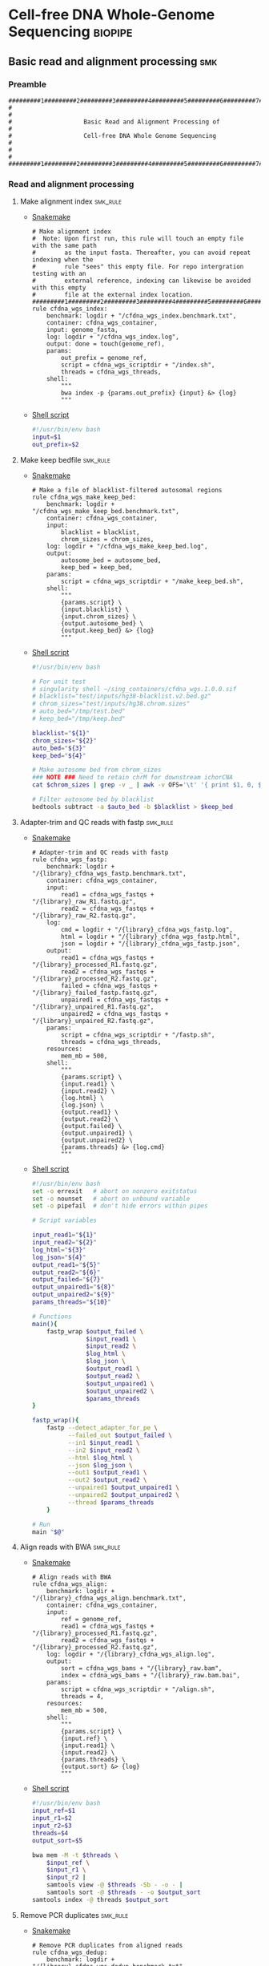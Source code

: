 * Cell-free DNA Whole-Genome Sequencing                             :biopipe:
:PROPERTIES:
:header-args: :tangle no :tangle-mode (identity #o555) :mkdirp yes
:header-args+: :noweb yes
:END:
** Basic read and alignment processing                                  :smk:
:PROPERTIES:
:header-args:snakemake: :tangle ./workflow/reads.smk
:END:
*** Preamble
#+begin_src snakemake
#########1#########2#########3#########4#########5#########6#########7#########8
#                                                                              #
#                    Basic Read and Alignment Processing of                    #
#                    Cell-free DNA Whole Genome Sequencing                     #
#                                                                              #
#########1#########2#########3#########4#########5#########6#########7#########8
#+end_src
*** Read and alignment processing
**** Make alignment index                                          :smk_rule:
- [[./workflow/reads.smk::rule cfdna_wgs_index][Snakemake]]
  #+begin_src snakemake
# Make alignment index
#  Note: Upon first run, this rule will touch an empty file with the same path
#        as the input fasta. Thereafter, you can avoid repeat indexing when the
#        rule "sees" this empty file. For repo intergration testing with an
#        external reference, indexing can likewise be avoided with this empty
#        file at the external index location.
#########1#########2#########3#########4#########5#########6#########7#########8
rule cfdna_wgs_index:
    benchmark: logdir + "/cfdna_wgs_index.benchmark.txt",
    container: cfdna_wgs_container,
    input: genome_fasta,
    log: logdir + "/cfdna_wgs_index.log",
    output: done = touch(genome_ref),
    params:
        out_prefix = genome_ref,
        script = cfdna_wgs_scriptdir + "/index.sh",
        threads = cfdna_wgs_threads,
    shell:
        """
        bwa index -p {params.out_prefix} {input} &> {log}
        """
#+end_src
- [[file:scripts/index.sh][Shell script]]
  #+begin_src bash :tangle ./scripts/index.sh
#!/usr/bin/env bash
input=$1
out_prefix=$2

#+end_src
**** Make keep bedfile                                             :smk_rule:
- [[./workflow/reads.smk::rule cfdna_wgs_make_keep_bed][Snakemake]]
  #+begin_src snakemake
# Make a file of blacklist-filtered autosomal regions
rule cfdna_wgs_make_keep_bed:
    benchmark: logdir + "/cfdna_wgs_make_keep_bed.benchmark.txt",
    container: cfdna_wgs_container,
    input:
        blacklist = blacklist,
        chrom_sizes = chrom_sizes,
    log: logdir + "/cfdna_wgs_make_keep_bed.log",
    output:
        autosome_bed = autosome_bed,
        keep_bed = keep_bed,
    params:
        script = cfdna_wgs_scriptdir + "/make_keep_bed.sh",
    shell:
        """
        {params.script} \
        {input.blacklist} \
        {input.chrom_sizes} \
        {output.autosome_bed} \
        {output.keep_bed} &> {log}
        """
#+end_src
- [[file:./scripts/make_keep_bed.sh][Shell script]]
  #+begin_src bash :tangle ./scripts/make_keep_bed.sh
#!/usr/bin/env bash

# For unit test
# singularity shell ~/sing_containers/cfdna_wgs.1.0.0.sif
# blacklist="test/inputs/hg38-blacklist.v2.bed.gz"
# chrom_sizes="test/inputs/hg38.chrom.sizes"
# auto_bed="/tmp/test.bed"
# keep_bed="/tmp/keep.bed"

blacklist="${1}"
chrom_sizes="${2}"
auto_bed="${3}"
keep_bed="${4}"

# Make autosome bed from chrom_sizes
### NOTE ### Need to retain chrM for downstream ichorCNA
cat $chrom_sizes | grep -v _ | awk -v OFS='\t' '{ print $1, 0, $2}' > $auto_bed

# Filter autosome bed by blacklist
bedtools subtract -a $auto_bed -b $blacklist > $keep_bed
#+end_src
**** Adapter-trim and QC reads with fastp                          :smk_rule:
- [[./workflow/reads.smk::rule cfdna_wgs_fastp][Snakemake]]
  #+begin_src snakemake
# Adapter-trim and QC reads with fastp
rule cfdna_wgs_fastp:
    benchmark: logdir + "/{library}_cfdna_wgs_fastp.benchmark.txt",
    container: cfdna_wgs_container,
    input:
        read1 = cfdna_wgs_fastqs + "/{library}_raw_R1.fastq.gz",
        read2 = cfdna_wgs_fastqs + "/{library}_raw_R2.fastq.gz",
    log:
        cmd = logdir + "/{library}_cfdna_wgs_fastp.log",
        html = logdir + "/{library}_cfdna_wgs_fastp.html",
        json = logdir + "/{library}_cfdna_wgs_fastp.json",
    output:
        read1 = cfdna_wgs_fastqs + "/{library}_processed_R1.fastq.gz",
        read2 = cfdna_wgs_fastqs + "/{library}_processed_R2.fastq.gz",
        failed = cfdna_wgs_fastqs + "/{library}_failed_fastp.fastq.gz",
        unpaired1 = cfdna_wgs_fastqs + "/{library}_unpaired_R1.fastq.gz",
        unpaired2 = cfdna_wgs_fastqs + "/{library}_unpaired_R2.fastq.gz",
    params:
        script = cfdna_wgs_scriptdir + "/fastp.sh",
        threads = cfdna_wgs_threads,
    resources:
        mem_mb = 500,
    shell:
        """
        {params.script} \
        {input.read1} \
        {input.read2} \
        {log.html} \
        {log.json} \
        {output.read1} \
        {output.read2} \
        {output.failed} \
        {output.unpaired1} \
        {output.unpaired2} \
        {params.threads} &> {log.cmd}
        """
#+end_src
- [[file:scripts/fastp.sh][Shell script]]
  #+begin_src bash :tangle ./scripts/fastp.sh
#!/usr/bin/env bash
set -o errexit   # abort on nonzero exitstatus
set -o nounset   # abort on unbound variable
set -o pipefail  # don't hide errors within pipes

# Script variables

input_read1="${1}"
input_read2="${2}"
log_html="${3}"
log_json="${4}"
output_read1="${5}"
output_read2="${6}"
output_failed="${7}"
output_unpaired1="${8}"
output_unpaired2="${9}"
params_threads="${10}"

# Functions
main(){
    fastp_wrap $output_failed \
               $input_read1 \
               $input_read2 \
               $log_html \
               $log_json \
               $output_read1 \
               $output_read2 \
               $output_unpaired1 \
               $output_unpaired2 \
               $params_threads
}

fastp_wrap(){
    fastp --detect_adapter_for_pe \
          --failed_out $output_failed \
          --in1 $input_read1 \
          --in2 $input_read2 \
          --html $log_html \
          --json $log_json \
          --out1 $output_read1 \
          --out2 $output_read2 \
          --unpaired1 $output_unpaired1 \
          --unpaired2 $output_unpaired2 \
          --thread $params_threads
    }

# Run
main "$@"
#+end_src
**** Align reads with BWA                                          :smk_rule:
- [[./workflow/reads.smk::rule cfdna_wgs_align][Snakemake]]
  #+begin_src snakemake
# Align reads with BWA
rule cfdna_wgs_align:
    benchmark: logdir + "/{library}_cfdna_wgs_align.benchmark.txt",
    container: cfdna_wgs_container,
    input:
        ref = genome_ref,
        read1 = cfdna_wgs_fastqs + "/{library}_processed_R1.fastq.gz",
        read2 = cfdna_wgs_fastqs + "/{library}_processed_R2.fastq.gz",
    log: logdir + "/{library}_cfdna_wgs_align.log",
    output:
        sort = cfdna_wgs_bams + "/{library}_raw.bam",
        index = cfdna_wgs_bams + "/{library}_raw.bam.bai",
    params:
        script = cfdna_wgs_scriptdir + "/align.sh",
        threads = 4,
    resources:
        mem_mb = 500,
    shell:
        """
        {params.script} \
        {input.ref} \
        {input.read1} \
        {input.read2} \
        {params.threads} \
        {output.sort} &> {log}
        """
#+end_src
- [[file:scripts/align.sh][Shell script]]
  #+begin_src bash :tangle ./scripts/align.sh
#!/usr/bin/env bash
input_ref=$1
input_r1=$2
input_r2=$3
threads=$4
output_sort=$5

bwa mem -M -t $threads \
    $input_ref \
    $input_r1 \
    $input_r2 |
    samtools view -@ $threads -Sb - -o - |
    samtools sort -@ $threads - -o $output_sort
samtools index -@ threads $output_sort
#+end_src
**** Remove PCR duplicates                                         :smk_rule:
- [[./workflow/reads.smk::rule cfdna_wgs_dedup][Snakemake]]
  #+begin_src snakemake
# Remove PCR duplicates from aligned reads
rule cfdna_wgs_dedup:
    benchmark: logdir + "/{library}_cfdna_wgs_dedup.benchmark.txt",
    container: cfdna_wgs_container,
    input: cfdna_wgs_bams + "/{library}_raw.bam",
    log: logdir + "/{library}_cfdna_wgs_dedup.log",
    output: cfdna_wgs_bams + "/{library}_dedup.bam",
    params:
        script = cfdna_wgs_scriptdir + "/dedup.sh",
        threads = cfdna_wgs_threads,
    shell:
        """
        {params.script} \
        {input} \
        {output} \
        {params.threads} &> {log}
        """
#+end_src
- [[file:scripts/dedup.sh][Shell script]]
  #+begin_src bash :tangle ./scripts/dedup.sh
#!/usr/bin/env bash
set -o errexit   # abort on nonzero exitstatus
set -o nounset   # abort on unbound variable
set -o pipefail  # don't hide errors within pipes

# Script variables
raw_bam="${1}"
dedup_bam="${2}"
threads="${3}"

samtools sort -@ $threads -n -o - $raw_bam |
    samtools fixmate -m - - |
    samtools sort -@ $threads -o - - |
    samtools markdup -@ $threads -r - $dedup_bam
samtools index $dedup_bam
#+end_src
**** Filter de-duplicated alignments                               :smk_rule:
- [[./workflow/reads.smk::rule cfdna_wgs_filter_alignment][Snakemake]]
  #+begin_src snakemake
# Filter de-duplicated alignments
#  Remove unmapped, not primary, and duplicate reads. Additional location filter by config bedfile variable.
checkpoint cfdna_wgs_filter_alignment:
    benchmark: logdir + "/{library}_cfdna_wgs_filter_alignment.benchmark.txt",
    container: cfdna_wgs_container,
    input:
        bam = cfdna_wgs_bams + "/{library}_dedup.bam",
        keep_bed = keep_bed,
    log: logdir + "/{library}_cfdna_wgs_filter_alignment.log",
    output: cfdna_wgs_bams + "/{library}_filt.bam",
    params:
        script = cfdna_wgs_scriptdir + "/filter_alignment.sh",
        threads = cfdna_wgs_threads,
    shell:
        """
        {params.script} \
        {input.bam} \
        {input.keep_bed} \
        {params.threads} \
        {output} &> {log}
        """
#+end_src
- [[file:scripts/filter_alignment.sh][Shell script]]
  #+begin_src bash :tangle ./scripts/filter_alignment.sh
#!/usr/bin/env bash

input=$1
keepbed=$2
threads=$3
output=$4

# Filter to reads that are
#  - Only mapped in proper pairs (-f 3)
#  - Excluding any unmapped, not primary alignment, or duplicates
#  - Only mapped to regions in the keep.bed file (-L $bed) (autosomes not in blacklist)
#  - Only MAPQ > 20

samtools view -@ $threads -b -f 3 -F 1284 -h -L $keepbed -M -q 20 -o $output $input

samtools index ${output}
#+end_src
*** Read and alignment QC
**** FastQC                                                        :smk_rule:
- [[./workflow/reads.smk::rule cfdna_wgs_fastqc][Snakemake]]
  #+begin_src snakemake
# Get read quality by FASTQC
rule cfdna_wgs_fastqc:
    benchmark: logdir + "/{library}_{processing}_{read}_cfdna_wgs_fastqc.benchmark.txt",
    container: cfdna_wgs_container,
    input: cfdna_wgs_fastqs + "/{library}_{processing}_{read}.fastq.gz",
    log: logdir + "/{library}_{processing}_{read}_cfdna_wgs_fastqc.log",
    output:
        qc + "/{library}_{processing}_{read}_fastqc.html",
        qc + "/{library}_{processing}_{read}_fastqc.zip",
    params:
        outdir = qc,
        script = cfdna_wgs_scriptdir + "/fastqc.sh",
        threads = cfdna_wgs_threads,
    shell:
        """
        {params.script} \
        {input} \
        {params.outdir} \
        {params.threads} &> {log}
        """
#+end_src
- [[file:scripts/fastqc.sh][Shell script]]
  #+begin_src bash :tangle ./scripts/fastqc.sh
#!/usr/bin/env bash
set -o errexit   # abort on nonzero exitstatus
set -o nounset   # abort on unbound variable
set -o pipefail  # don't hide errors within pipes

# Script variables
input="${1}"
outdir="${2}"
threads="${3}"

# Functions
fastqc  --outdir $outdir \
        --quiet \
        --threads $threads $input
#+end_src
**** Alignment QC                                                  :smk_rule:
- [[./workflow/reads.smk::rule cfdna_wgs_alignment_qc][Snakemake]]
  #+begin_src snakemake
# Get alignment QC using samtools
rule cfdna_wgs_alignment_qc:
    container: cfdna_wgs_container,
    input: cfdna_wgs_bams + "/{library}_{processing}.bam",
    log:
        flagstat = logdir + "/{library}_{processing}_flagstat_cfdna_wgs_alignment_qc.log",
        samstat = logdir + "/{library}_{processing}_samstats_cfdna_wgs_alignment_qc.log",
    output:
        flagstat = qc + "/{library}_{processing}_flagstat.txt",
        samstat = qc + "/{library}_{processing}_samstats.txt",
    params:
        script = cfdna_wgs_scriptdir + "/alignment_qc.sh",
        threads = cfdna_wgs_threads,
    shell:
        """
        {params.script} \
        {input} \
        {log.flagstat} \
        {log.samstat} \
        {output.flagstat} \
        {output.samstat} \
        {params.threads}
        """
#+end_src
- [[file:scripts/alignment_qc.sh][Shell script]]
  #+begin_src bash :tangle ./scripts/alignment_qc.sh
#!/usr/bin/env bash
set -o errexit   # abort on nonzero exitstatus
set -o nounset   # abort on unbound variable
set -o pipefail  # don't hide errors within pipes

# Script variables
input="${1}"
log_flagstat="${2}"
log_samstat="${3}"
output_flagstat="${4}"
output_samstat="${5}"
threads="${6}"

# Functions
main(){
    flagstat $input $output_flagstat $log_flagstat $threads
    samstats $input $output_samstat $log_samstat $threads
}

flagstat(){
    local input="${1}"
    local output="${2}"
    local log="${3}"
    local threads="${4}"
    #
    samtools flagstat -@ $threads $input > $output 2>$log
}

samstats(){
    local input="${1}"
    local output="${2}"
    local log="${3}"
    local threads="${4}"
    #
    samtools stats -@ $threads $input > $output 2>$log
}

# Run
main "$@"
#+end_src
**** Sequencing depth metrics via Picard                           :smk_rule:
- [[./workflow/reads.smk::rule cfdna_wgs_picard_depth][Snakemake]]
  #+begin_src snakemake
# Sequencing depth metrics via Picard
rule cfdna_wgs_picard_depth:
    benchmark: logdir + "/{library}_cfdna_wgs_picard_depth.benchmark.txt",
    container: cfdna_wgs_container,
    input: cfdna_wgs_bams + "/{library}_filt.bam",
    log: logdir + "/{library}_cfdna_wgs_picard_depth.log",
    output: qc + "/{library}_picard_depth.txt",
    params:
        script = cfdna_wgs_scriptdir + "/picard_depth.sh",
        threads = cfdna_wgs_threads,
    shell:
        """
        {params.script} \
        {input} \
        {config[picard_jar]} \
        {config[genome_fasta]} \
        {output}
        """
#+end_src
- [[file:scripts/picard_depth.sh][Shell script]]
  #+begin_src bash :tangle ./scripts/picard_depth.sh
#!/usr/bin/env bash
input=$1
picard_jar=$2
genome_fasta=$3
output=$4

java -jar $picard_jar CollectWgsMetrics \
       INPUT=$input \
       OUTPUT=$output \
       READ_LENGTH=150 \
       REFERENCE_SEQUENCE=$genome_fasta
#+end_src
**** deepTools fragment sizes                                      :smk_rule:
- [[./workflow/reads.smk::rule cfdna_wgs_bampefragsize][Snakemake]]
  #+begin_src snakemake
# Get fragment sizes using deepTools
rule cfdna_wgs_bampefragsize:
    benchmark: logdir + "/cfdna_wgs_bampefragsize.benchmark.txt",
    container: cfdna_wgs_container,
    input: expand(cfdna_wgs_bams + "/{library}_filt.bam", library = CFDNA_WGS_LIBRARIES),
    log: logdir + "/cfdna_wgs_bampefragsize.log",
    output:
        raw = qc + "/deeptools_frag_lengths.txt",
        hist = qc + "/deeptools_frag_lengths.png",
    params:
        blacklist = config["blacklist"],
        script = cfdna_wgs_scriptdir + "/bampefragsize.sh",
        threads = cfdna_wgs_threads,
    shell:
        """
        {params.script} \
        "{input}" \
        {log} \
        {output.hist} \
        {output.raw} \
        {params.blacklist} \
        {params.threads}
        """
#+end_src
- [[file:scripts/bampefragsize.sh][Shell script]]
  #+begin_src bash :tangle ./scripts/bampefragsize.sh
#!/usr/bin/env bash
#!/usr/bin/env bash
set -o errexit   # abort on nonzero exitstatus
set -o nounset   # abort on unbound variable
set -o pipefail  # don't hide errors within pipes

# Script variables

input="${1}"
log="${2}"
output_hist="${3}"
output_raw="${4}"
blacklist="${5}"
threads="${6}"


bamPEFragmentSize --bamfiles $input \
                  --numberOfProcessors $threads \
                  --blackListFileName $blacklist \
                  --histogram $output_hist \
                  --maxFragmentLength 1000 \
                  --outRawFragmentLengths $output_raw
#+end_src
**** deepTools bamCoverage                                         :smk_rule:
- [[./workflow/reads.smk::rule cfdna_wgs_bamcoverage][Snakemake]]
  #+begin_src snakemake
# Make deeptools bamCoverage bedfile
rule cfdna_wgs_bamcoverage:
    benchmark: logdir + "/{library}_cfdna_wgs_bamcoverage.benchmark.txt",
    container: cfdna_wgs_container,
    input: cfdna_wgs_bams + "/{library}_filt.bam",
    log: logdir + "/{library}_cfdna_wgs_bamcoverage.log",
    output: qc + "/{library}_bamcoverage.bg",
    params:
        bin = "10000",
        blacklist = config["blacklist"],
        script = cfdna_wgs_scriptdir + "/bamcoverage.sh",
        threads = cfdna_wgs_threads,
    shell:
        """
        {params.script} \
        {input} \
        {output} \
        {params.bin} \
        {params.blacklist} \
        {params.threads} &> {log}
        """
#+end_src
- [[file:scripts/bamcoverage.sh][Shell script]]
  #+begin_src bash :tangle ./scripts/bamcoverage.sh
#!/usr/bin/env bash

in_bam=$1
bin=$3
blacklist=$4
threads=$5
out_bg=$2

bamCoverage \
    --bam $in_bam \
    --binSize $bin \
    --blackListFileName $blacklist \
    --effectiveGenomeSize 2913022398 \
    --extendReads \
    --ignoreDuplicates \
    --ignoreForNormalization chrX \
    --normalizeUsing RPGC \
    --numberOfProcessors $threads \
    --outFileFormat bedgraph \
    --outFileName $out_bg
#+end_src
**** deepTools plotCoverage                                        :smk_rule:
- [[./workflow/reads.smk::rule cfdna_wgs_plotcoverage][Snakemake]]
  #+begin_src snakemake
# Make deepTools plotCoverage coverage maps for all filtered bams
rule cfdna_wgs_plotcoverage:
    benchmark: logdir + "/cfdna_wgs_plotcoverage.benchmark.txt",
    container: cfdna_wgs_container,
    input: expand(cfdna_wgs_bams + "/{library}_filt.bam", library = CFDNA_WGS_LIBRARIES),
    log: logdir + "/cfdna_wgs_plotcoverage.log",
    output:
        raw = qc + "/cfdna_wgs_coverage.tsv",
        plot = qc + "/cfdna_wgs_coverage.pdf",
    params:
        blacklist = config["blacklist"],
        script = cfdna_wgs_scriptdir + "/plotcoverage.sh",
        threads = cfdna_wgs_threads,
    shell:
        """
        {params.script} \
        "{input}" \
        {params.blacklist} \
        {params.threads} \
        {output.raw} \
        {output.plot} &> {log}
        """
#+end_src
- [[file:scripts/plotcoverage.sh][Shell script]]
  #+begin_src bash :tangle ./scripts/plotcoverage.sh
#!/usr/bin/env bash
in_bam_string=$1
blacklist=$2
threads=$3
out_raw=$4
out_plot=$5

plotCoverage \
    --bamfiles $in_bam_string \
    --blackListFileName $blacklist \
    --extendReads \
    --numberOfProcessors $threads \
    --outRawCounts $out_raw \
    --plotFile $out_plot \
    --plotFileFormat pdf \
    --skipZeros
#+end_src
**** MultiQC                         :smk_rule:
- [[./workflow/reads.smk::rule cfdna_wgs_multiqc][Snakemake]]
  #+begin_src snakemake
# Aggregate QC files using MultiQC
rule cfdna_wgs_multiqc:
    benchmark: logdir + "/cfdna_wgs_multiqc.benchmark.txt",
    container: cfdna_wgs_container,
    input:
        expand(logdir + "/{library}_cfdna_wgs_fastp.json", library = CFDNA_WGS_LIBRARIES),
        expand(qc + "/{library}_{processing}_{read}_fastqc.zip", library = CFDNA_WGS_LIBRARIES, processing = ["raw", "processed", "unpaired"], read = ["R1","R2"]),
        expand(qc + "/{library}_{processing}_samstats.txt", library = CFDNA_WGS_LIBRARIES, processing = ["raw","filt"]),
        expand(qc + "/{library}_{processing}_flagstat.txt", library = CFDNA_WGS_LIBRARIES, processing = ["raw","filt"]),
        expand(qc + "/{library}_picard_depth.txt", library = CFDNA_WGS_LIBRARIES),
        qc + "/deeptools_frag_lengths.txt",
        qc + "/cfdna_wgs_coverage.tsv",
    log: logdir + "/cfdna_wgs_multiqc.log",
    output:
        qc + "/cfdna_wgs_multiqc.html",
        qc + "/cfdna_wgs_multiqc_data/multiqc_fastqc.txt",
        qc + "/cfdna_wgs_multiqc_data/multiqc_samtools_stats.txt",
        qc + "/cfdna_wgs_multiqc_data/multiqc_picard_wgsmetrics.txt",
        qc + "/cfdna_wgs_multiqc_data/multiqc_samtools_flagstat.txt",
    params:
        out_dir = qc,
        out_name = "cfdna_wgs_multiqc",
        script = cfdna_wgs_scriptdir + "/multiqc.sh",
        threads = cfdna_wgs_threads,
    shell:
        """
        {params.script} \
        "{input}" \
        {params.out_name} \
        {params.out_dir} &> {log}
        """
#+end_src
- [[file:scripts/multiqc.sh][Shell script]]
  #+begin_src bash :tangle ./scripts/multiqc.sh
#!/usr/bin/env bash
set -o errexit   # abort on nonzero exitstatus
set -o nounset   # abort on unbound variable
set -o pipefail  # don't hide errors within pipes

# Script variables

   input="${1}"
out_name="${2}"
 out_dir="${3}"

# Functions

multiqc $input \
        --force \
        --outdir $out_dir \
        --filename $out_name
#+end_src
**** Make aggregate QC table                                       :smk_rule:
- [[./workflow/reads.smk::rule cfdna_wgs_make_qc_tsv][Snakemake]]
  #+begin_src snakemake
# Make a tab-separated aggregate QC table
checkpoint cfdna_wgs_make_qc_tsv:
    benchmark: logdir + "/cfdna_wgs_make_qc_tsv.benchmark.txt",
    container: cfdna_wgs_container,
    input:
        fq = qc + "/cfdna_wgs_multiqc_data/multiqc_fastqc.txt",
        mqsam = qc + "/cfdna_wgs_multiqc_data/multiqc_samtools_stats.txt",
        mqflag = qc + "/cfdna_wgs_multiqc_data/multiqc_samtools_flagstat.txt",
        picard = qc + "/cfdna_wgs_multiqc_data/multiqc_picard_wgsmetrics.txt",
        deeptools_frag = qc + "/deeptools_frag_lengths.txt",
        deeptools_cov = qc + "/cfdna_wgs_coverage.tsv",
    log: logdir + "/cfdna_wgs_make_qc_tsv.log",
    output:
        readqc = qc + "/cfdna_wgs_read_qc.tsv",
        fraglen = qc + "/cfdna_wgs_frag_len.tsv",
    params:
        script = cfdna_wgs_scriptdir + "/make_qc_tsv.R",
    shell:
        """
        Rscript {params.script} \
        {input.fq} \
        {input.mqsam} \
        {input.mqflag} \
        {input.picard} \
        {input.deeptools_frag} \
        {input.deeptools_cov} \
        {output.readqc} \
        {output.fraglen} >& {log}
        """
#+end_src
- [[file:scripts/make_qc_tsv.R][Rscript]]
  #+begin_src R :tangle ./scripts/make_qc_tsv.R
#!/usr/bin/env Rscript
#
# Unit test variables
## mqc_dir="test/analysis/qc/cfdna_wgs_multiqc_data"
## fastqc_input = paste0(mqc_dir,"/multiqc_fastqc.txt")
## samstats_input = paste0(mqc_dir, "/multiqc_samtools_stats.txt")
## flagstats_input = paste0(mqc_dir, "/multiqc_samtools_flagstat.txt")
## picard_input = paste0(mqc_dir, "/multiqc_picard_wgsmetrics.txt")
## deeptools_frag_input = "test/analysis/qc/deeptools_frag_lengths.txt"
## deeptools_cov_input = "test/analysis/qc/cfdna_wgs_coverage.tsv"

args = commandArgs(trailingOnly = TRUE)
fastqc_input = args[1]
samstats_input = args[2]
flagstats_input = args[3]
picard_input = args[4]
deeptools_frag_input = args[5]
deeptools_cov_input = args[6]
readqc_out_tbl = args[7]
frag_len_out_tbl = args[8]

library(tidyverse)

process_multiqc_fastqc = function(multiqc_fastqc_input){
  as_tibble(read.table(multiqc_fastqc_input, header = TRUE, sep = '\t', stringsAsFactors = FALSE)) %>%
  mutate(library = substr(Filename,1,6)) %>%
  mutate(read = ifelse(grepl("R1", Filename), "read1", "read2")) %>%
  mutate(fastq_processing = gsub("_.*$","",substr(Sample, 8, length(Sample)))) %>%
  select(!c(Sample,File.type,Encoding)) %>%
  pivot_wider(
    names_from = c(read,fastq_processing),
    values_from = !c(library,read,fastq_processing))
}

fastqc = process_multiqc_fastqc(fastqc_input)
  as_tibble(read.table(fastqc_input, header = TRUE, sep = '\t', stringsAsFactors = FALSE)) %>%
  mutate(library = substr(Sample, 1, 6)) %>%
  mutate(bam_processing = gsub("_.*$","",substr(Sample, 8, length(Sample)))) %>%
  select(!c(Sample)) %>%
  pivot_wider(
    names_from = c(bam_processing),
    values_from = !c(library, bam_processing))

process_multiqc_samfile = function(multiqc_samfile){
  read_tsv(multiqc_samfile) %>% mutate(library = substr(Sample, 1, 6)) %>%
  mutate(bam_processing = gsub("_.*$","",gsub("lib..._","", Sample))) %>%
  select(!c(Sample)) %>%
  pivot_wider(
    names_from = c(bam_processing),
    values_from = !c(library, bam_processing))
}

samstats = process_multiqc_samfile(samstats_input)
flagstats = process_multiqc_samfile(flagstats_input)

deeptools_frag = read_tsv(deeptools_frag_input, col_names = c("frag_len","frag_count","file"), skip = 1) %>%
  filter(frag_len < 500) %>%
  mutate(library = substr(gsub("^.*lib", "lib", file), 1,6)) %>%
  mutate(frag_len = sub("^", "frag_len", frag_len)) %>%
  select(library, frag_len, frag_count) %>%
  pivot_wider(
    names_from = frag_len,
    values_from = frag_count)

picard = as_tibble(read.table(picard_input, header = TRUE, sep = '\t', stringsAsFactors = FALSE)) %>%
  mutate(library = Sample)

deeptools_cov = read_tsv(deeptools_cov_input, skip = 1) %>%
  pivot_longer(!c(`#'chr'`, `'start'`,`'end'`), names_to = "file", values_to = "cnt") %>%
  rename(chr = `#'chr'`,
         start = `'start'`,
         end = `'end'`) %>%
  mutate(library = substr(file, 2, 7)) %>%
  group_by(library) %>%
  summarise(
    mean_cov = mean(cnt),
    median_cov = median(cnt),
            )

readqc = fastqc %>%
  left_join(samstats, by = "library") %>%
  left_join(flagstats, by = "library") %>%
  left_join(deeptools_frag, by = "library") %>%
  left_join(picard, by = "library") %>%
  left_join(deeptools_cov, by = "library")

write.table(readqc, file = readqc_out_tbl, row.names = F, sep = '\t', quote = F)

all_frag_len = data.frame(frag_len = 1:500)

frag_len =
  readqc %>% select(starts_with("frag_len") | matches("library")) %>%
  pivot_longer(!library, names_to = "frag_len", values_to = "count") %>%
  mutate(frag_len = as.numeric(gsub("frag_len","",frag_len))) %>%
  mutate(count = as.numeric(count)) %>%
  pivot_wider(names_from = library, values_from = count) %>%
  right_join(all_frag_len) %>% arrange(frag_len) %>%
  replace(is.na(.), 0)

write_tsv(frag_len, file = frag_len_out_tbl)

#+end_src

*** Development :dev:
:PROPERTIES:
:header-args:snakemake: :tangle no
:END:
**** Ideas
:PROPERTIES:
:header-args:snakemake: :tangle no
:END:
**** Downsample bams                                               :smk_rule:
- Snakemake
  #+begin_src snakemake
# Alignment downsampling
#  Note: Used for all rule input "get_ds_candidates". See that function in
#  workflow/int_test.smk

rule downsample_bams:
    input:
        cfdna_wgs_bam_dir + "/filt/{library_id}_filt.bam",
    output:
        cfdna_wgs_bam_dir + "/ds/{library_id}_ds{milreads}.bam",
    log:
        config["logdir"] + "/downsample_bam_{library_id}_{milreads}.err"
    container:
        config["cfdna_wgs_container"]
    shell:
        """
        {config[cfdna_wgs_script_dir]}/downsample_bam.sh {input} {wildcards.milreads} {output} 2>{log}
        """
#+end_src
- Shell script
  #+begin_src bash
## Calculate the sampling factor based on the intended number of reads:
FACTOR=$(samtools idxstats $1 | cut -f3 | awk -v COUNT=$2 'BEGIN {total=0} {total += $1} END {print COUNT/total}')

if [[ $FACTOR > 1 ]]; then
    echo "DS reads exceeds total for $1"
    cp $1 $3
else
    sambamba view -s $FACTOR -f bam -l 5 $1 > $3
fi
#+end_src
  #+begin_src bash
# Collect only deduped, mapped, paired reads of >q20
samtools idxstats test/bam/lib001.bam | cut -f 1 | grep -vE 'chrM|_random|chrU|chrEBV|\*' | \
xargs samtools view -f 1 -F 1284 -q 20 -o /tmp/test.bam test/bam/lib001.bam

# From this high-quality subset, perform downsampling to a set number of reads:
FACTOR=$(samtools idxstats $1 | cut -f3 | awk -v COUNT=$2 'BEGIN {total=0} {total += $1} END {print COUNT/total}')

if [[ $FACTOR > 1 ]]; then
    echo "DS reads exceeds total for $1"
else
samtools idxstats in.bam | cut -f 1 | grep -vE 'chrM|_random|chrU|chrEBV|\*' | \
xargs samtools view -f 1 -F 1284 -q 20 -o out.bam in.bam
    sambamba view -s $FACTOR -f bam -l 5 $1 > $3
fi
#+end_src
**** Make aggregate QC table                                       :smk_rule:
- [[./workflow/reads.smk::rule cfdna_wgs_make_qc_tsv][Snakemake]]
  #+begin_src snakemake
# Make a tab-separated aggregate QC table
checkpoint cfdna_wgs_make_qc_tsv:
    benchmark: logdir + "/cfdna_wgs_make_qc_tsv.benchmark.txt",
    container: cfdna_wgs_container,
    input:
        fq = qc + "/cfdna_wgs_multiqc_data/multiqc_fastqc.txt",
        #sam = qc + "/cfdna_wgs_multiqc_data/multiqc_samtools_stats.txt",
        flag = qc + "/cfdna_wgs_multiqc_data/multiqc_samtools_flagstat.txt",
        picard = qc + "/cfdna_wgs_multiqc_data/multiqc_picard_wgsmetrics.txt",
        deeptools_frag = qc + "/deeptools_frag_lengths.txt",
        deeptools_cov = qc + "/cfdna_wgs_coverage.tsv",
    log: logdir + "/cfdna_wgs_make_qc_tsv.log",
    output:
        readqc = qc + "/cfdna_wgs_read_qc.tsv",
        fraglen = qc + "/cfdna_wgs_frag_len.tsv",
    params:
        script = cfdna_wgs_scriptdir + "/make_qc_tsv.R",
    shell:
        """
        Rscript {params.script} \
        {input.fq} \
        {input.flag} \
        {input.picard} \
        {input.deeptools_frag} \
        {input.deeptools_cov} \
        {output.readqc} \
        {output.fraglen} >& {log}
        """
#+end_src
- [[file:scripts/make_qc_tsv.R][Rscript]]
  #+begin_src R
#!/usr/bin/env Rscript
#
# Unit test variables
## mqc_dir="test/analysis/qc/cfdna_wgs_multiqc_data"
## fastqc_input = paste0(mqc_dir,"/multiqc_fastqc.txt")
## samstats_input = paste0(mqc_dir, "/multiqc_samtools_stats.txt")
## flagstats_input = paste0(mqc_dir, "/multiqc_samtools_flagstat.txt")
## picard_input = paste0(mqc_dir, "/multiqc_picard_wgsmetrics.txt")
## deeptools_frag_input = "test/analysis/qc/deeptools_frag_lengths.txt"
## deeptools_cov_input = "test/analysis/qc/cfdna_wgs_coverage.tsv"

args = commandArgs(trailingOnly = TRUE)
fastqc_input = args[1]
#samstats_input = args[2]
flagstats_input = args[2]
picard_input = args[3]
deeptools_frag_input = args[4]
deeptools_cov_input = args[5]
readqc_out_tbl = args[6]
frag_len_out_tbl = args[7]

library(tidyverse)

process_multiqc_fastqc = function(multiqc_fastqc_input){
  as_tibble(read.table(multiqc_fastqc_input, header = TRUE, sep = '\t', stringsAsFactors = FALSE)) %>%
  mutate(library = substr(Filename,1,6)) %>%
  mutate(read = ifelse(grepl("R1", Filename), "read1", "read2")) %>%
  mutate(fastq_processing = gsub("_.*$","",substr(Sample, 8, length(Sample)))) %>%
  select(!c(Sample,File.type,Encoding)) %>%
  pivot_wider(
    names_from = c(read,fastq_processing),
    values_from = !c(library,read,fastq_processing))
}

fastqc = process_multiqc_fastqc(fastqc_input)

process_multiqc_samfile = function(multiqc_samfile){
  as_tibble(read.table(multiqc_samfile, header = TRUE, sep = '\t', stringsAsFactors = FALSE)) %>%
  mutate(library = substr(Sample, 1, 6)) %>%
  mutate(bam_processing = gsub("_.*$","",substr(Sample, 8, length(Sample)))) %>%
  select(!c(Sample)) %>%
  pivot_wider(
    names_from = c(bam_processing),
    values_from = !c(library, bam_processing))
}

#samstats = process_multiqc_samfile(samstats_input)
flagstats = process_multiqc_samfile(flagstats_input)

deeptools_frag = read_tsv(deeptools_frag_input, col_names = c("frag_len","frag_count","file"), skip = 1) %>%
  filter(frag_len < 500) %>%
  mutate(library = substr(gsub("^.*lib", "lib", file), 1,6)) %>%
  mutate(frag_len = sub("^", "frag_len", frag_len)) %>%
  select(library, frag_len, frag_count) %>%
  pivot_wider(
    names_from = frag_len,
    values_from = frag_count)

picard = as_tibble(read.table(picard_input, header = TRUE, sep = '\t', stringsAsFactors = FALSE)) %>%
  mutate(library = Sample)

deeptools_cov = read_tsv(deeptools_cov_input, skip = 1) %>%
  pivot_longer(!c(`#'chr'`, `'start'`,`'end'`), names_to = "file", values_to = "cnt") %>%
  rename(chr = `#'chr'`,
         start = `'start'`,
         end = `'end'`) %>%
  mutate(library = substr(file, 2, 7)) %>%
  group_by(library) %>%
  summarise(
    mean_cov = mean(cnt),
    median_cov = median(cnt),
            )

readqc = fastqc %>%
  #left_join(samstats, by = "library") %>%
  left_join(flagstats, by = "library") %>%
  left_join(deeptools_frag, by = "library") %>%
  left_join(picard, by = "library") %>%
  left_join(deeptools_cov, by = "library")

write.table(readqc, file = readqc_out_tbl, row.names = F, sep = '\t', quote = F)

all_frag_len = data.frame(frag_len = 1:500)

frag_len =
  readqc %>% select(starts_with("frag_len") | matches("library")) %>%
  pivot_longer(!library, names_to = "frag_len", values_to = "count") %>%
  mutate(frag_len = as.numeric(gsub("frag_len","",frag_len))) %>%
  mutate(count = as.numeric(count)) %>%
  pivot_wider(names_from = library, values_from = count) %>%
  right_join(all_frag_len) %>% arrange(frag_len) %>%
  replace(is.na(.), 0)

write_tsv(frag_len, file = frag_len_out_tbl)

#+end_src
*** Reference :ref
**** [[46270062-e3f4-46c9-9d71-5868376e495b][smk yas]]
**** [[file:./workflow/reads.smk][Link to Snakefile]]
** Analysis of copy number alteration                                   :smk:
:PROPERTIES:
:header-args:snakemake: :tangle ./workflow/cna.smk
:END:
*** Preamble
#+begin_src snakemake
# Cell-free DNA whole genome sequencing analysis of copy number alteration
#+end_src
*** Filter fragments by length                                     :smk_rule:
- [[./workflow/cna.smk::rule cfdna_cna_frag_filt][Snakemake]]
  #+begin_src snakemake
# Filter fragments by length
rule cfdna_wgs_frag_filt:
    benchmark: logdir + "/{library}_{frag_distro}_cfdna_wgs_frag_filt.benchmark.txt",
    container: cfdna_wgs_container,
    input: cfdna_wgs_cna_in_bams + "/{library}.bam",
    log: logdir + "/{library}_{frag_distro}_cfdna_wgs_frag_filt.log",
    output:
        nohead = temp(cfdna_wgs_cna_frag_bams + "/{library}_frag{frag_distro}.nohead"),
        onlyhead = temp(cfdna_wgs_cna_frag_bams + "/{library}_frag{frag_distro}.only"),
        final = cfdna_wgs_cna_frag_bams + "/{library}_frag{frag_distro}.bam",
    params:
        script = cfdna_wgs_scriptdir + "/frag_filt.sh",
        threads = cfdna_wgs_threads,
    shell:
        """
        frag_min=$(echo {wildcards.frag_distro} | sed -e "s/_.*$//g")
        frag_max=$(echo {wildcards.frag_distro} | sed -e "s/^.*_//g")
        {params.script} \
        {input} \
        {output.nohead} \
        $frag_min \
        $frag_max \
        {config[threads]} \
        {output.onlyhead} \
        {output.final}
        """
#+end_src
- [[file:./scripts/frag_filt.sh][Shell script]]
  #+begin_src bash :tangle ./scripts/frag_filt.sh
#!/usr/bin/env bash

# Steps
## Filter by absolute value of TLEN for each read
sambamba view -t $5 $1 | awk -F'\t' -v upper="$4" 'sqrt($9*$9) < upper {print $0}' | awk -F'\t' -v lower="$3" 'sqrt($9*$9) > lower {print $0}'> $2

## Restore header
sambamba view -H $1 > $6

cat $6 $2 | sambamba view -t 4 -S -f bam /dev/stdin | sambamba sort -t 4 -o $7 /dev/stdin


#+end_src
*** Convert bam to wig                                             :smk_rule:
- [[./workflow/cna.smk::rule cfdna_wgs_bam_to_wig][Snakemake]]
  #+begin_src snakemake
# Use readCounter to create windowed wig from bam file
rule cfdna_wgs_bam_to_wig:
    benchmark: logdir + "/{library}_{frag_distro}_cfdna_wgs_bam_to_wig.benchmark.txt",
    container: cfdna_wgs_container,
    input: cfdna_wgs_cna_frag_bams + "/{library}_frag{frag_distro}.bam",
    log: logdir + "/{library}_{frag_distro}_cfdna_wgs_bam_to_wig.log",
    output: cfdna_wgs_cna_wigs + "/{library}_frag{frag_distro}.wig",
    params:
        chrs = chrs,
        script = cfdna_wgs_scriptdir + "/bam_to_wig.sh",
        threads = cfdna_wgs_threads,
    shell:
        """
        /opt/hmmcopy_utils/bin/readCounter \
        --chromosome "{params.chrs}" \
        --quality 20 \
        --window 1000000 \
        {input} > {output}
        """
#+end_src
- [[file:./scripts/bam_to_wig.sh][Shell script]]
  #+begin_src bash :tangle ./scripts/bam_to_wig.sh
#!/usr/bin/env bash
input=$1
output=$2

        /opt/hmmcopy_utils/bin/readCounter --window 1000000 --quality 20 \
        --chromosome {params.chrs} \
        {input} > {output}

#+end_src
*** Run ichorCNA without a panel of normals                        :smk_rule:
- [[./workflow/cna.smk::rule cfdna_wgs_ichor_nopon][Snakemake]]
  #+begin_src snakemake
# Run ichorCNA without a panel of normals
rule cfdna_wgs_ichor_nopon:
    input:
        wig = cfdna_wgs_cna_wigs + "/{library}_frag{frag_distro}.wig",
    output:
        cfdna_wgs_cna_ichor_nopon + "/{library}_frag{frag_distro}.cna.seg",
    params:
        script = cfdna_wgs_scriptdir + "/MOD_runIchorCNA.R",
        out_dir = cfdna_wgs_cna_ichor_nopon,
    container:
        cfdna_wgs_container,
    shell:
        """
        Rscript {params.script} \
         --id {wildcards.library}_frag{wildcards.frag_distro} \
         --WIG {input.wig} \
         --gcWig /opt/ichorCNA/inst/extdata/gc_hg38_1000kb.wig \
         --mapWig /opt/ichorCNA/inst/extdata/map_hg38_1000kb.wig \
         --centromere /opt/ichorCNA/inst/extdata/GRCh38.GCA_000001405.2_centromere_acen.txt \
         --normal "c(0.95, 0.99, 0.995, 0.999)" \
         --ploidy "c(2)" \
         --maxCN 3 \
         --estimateScPrevalence FALSE \
         --scStates "c()" \
         --outDir {params.out_dir}
        """
#+end_src
- Rscript
  #+begin_src R :tangle ./scripts/MOD_runIchorCNA.R
# file:   ichorCNA.R
# authors: Gavin Ha, Ph.D.
#          Fred Hutch
# contact: <gha@fredhutch.org>
#
#         Justin Rhoades
#          Broad Institute
# contact: <rhoades@broadinstitute.org>

# ichorCNA: https://github.com/broadinstitute/ichorCNA
# date:   July 24, 2019
# description: Hidden Markov model (HMM) to analyze Ultra-low pass whole genome sequencing (ULP-WGS) data.
# This script is the main script to run the HMM.

library(optparse)

option_list <- list(
  make_option(c("--WIG"), type = "character", help = "Path to tumor WIG file. Required."),
  make_option(c("--NORMWIG"), type = "character", default=NULL, help = "Path to normal WIG file. Default: [%default]"),
  make_option(c("--gcWig"), type = "character", help = "Path to GC-content WIG file; Required"),
  make_option(c("--mapWig"), type = "character", default=NULL, help = "Path to mappability score WIG file. Default: [%default]"),
  make_option(c("--normalPanel"), type="character", default=NULL, help="Median corrected depth from panel of normals. Default: [%default]"),
  make_option(c("--exons.bed"), type = "character", default=NULL, help = "Path to bed file containing exon regions. Default: [%default]"),
  make_option(c("--id"), type = "character", default="test", help = "Patient ID. Default: [%default]"),
  make_option(c("--centromere"), type="character", default=NULL, help = "File containing Centromere locations; if not provided then will use hg19 version from ichorCNA package. Default: [%default]"),
  make_option(c("--minMapScore"), type = "numeric", default=0.9, help="Include bins with a minimum mappability score of this value. Default: [%default]."),
  make_option(c("--rmCentromereFlankLength"), type="numeric", default=1e5, help="Length of region flanking centromere to remove. Default: [%default]"),
  make_option(c("--normal"), type="character", default="0.5", help = "Initial normal contamination; can be more than one value if additional normal initializations are desired. Default: [%default]"),
  make_option(c("--scStates"), type="character", default="NULL", help = "Subclonal states to consider. Default: [%default]"),
  make_option(c("--coverage"), type="numeric", default=NULL, help = "PICARD sequencing coverage. Default: [%default]"),
  make_option(c("--lambda"), type="character", default="NULL", help="Initial Student's t precision; must contain 4 values (e.g. c(1500,1500,1500,1500)); if not provided then will automatically use based on variance of data. Default: [%default]"),
  make_option(c("--lambdaScaleHyperParam"), type="numeric", default=3, help="Hyperparameter (scale) for Gamma prior on Student's-t precision. Default: [%default]"),
  #	make_option(c("--kappa"), type="character", default=50, help="Initial state distribution"),
  make_option(c("--ploidy"), type="character", default="2", help = "Initial tumour ploidy; can be more than one value if additional ploidy initializations are desired. Default: [%default]"),
  make_option(c("--maxCN"), type="numeric", default=7, help = "Total clonal CN states. Default: [%default]"),
  make_option(c("--estimateNormal"), type="logical", default=TRUE, help = "Estimate normal. Default: [%default]"),
  make_option(c("--estimateScPrevalence"), type="logical", default=TRUE, help = "Estimate subclonal prevalence. Default: [%default]"),
  make_option(c("--estimatePloidy"), type="logical", default=TRUE, help = "Estimate tumour ploidy. Default: [%default]"),
  make_option(c("--maxFracCNASubclone"), type="numeric", default=0.7, help="Exclude solutions with fraction of subclonal events greater than this value. Default: [%default]"),
  make_option(c("--maxFracGenomeSubclone"), type="numeric", default=0.5, help="Exclude solutions with subclonal genome fraction greater than this value. Default: [%default]"),
  make_option(c("--minSegmentBins"), type="numeric", default=50, help="Minimum number of bins for largest segment threshold required to estimate tumor fraction; if below this threshold, then will be assigned zero tumor fraction."),
  make_option(c("--altFracThreshold"), type="numeric", default=0.05, help="Minimum proportion of bins altered required to estimate tumor fraction; if below this threshold, then will be assigned zero tumor fraction. Default: [%default]"),
  make_option(c("--chrNormalize"), type="character", default="c(1:22)", help = "Specify chromosomes to normalize GC/mappability biases. Default: [%default]"),
  make_option(c("--chrTrain"), type="character", default="c(1:22)", help = "Specify chromosomes to estimate params. Default: [%default]"),
  make_option(c("--chrs"), type="character", default="c(1:22,\"X\")", help = "Specify chromosomes to analyze. Default: [%default]"),
  make_option(c("--genomeBuild"), type="character", default="hg19", help="Geome build. Default: [%default]"),
  make_option(c("--genomeStyle"), type = "character", default = "NCBI", help = "NCBI or UCSC chromosome naming convention; use UCSC if desired output is to have \"chr\" string. [Default: %default]"),
  make_option(c("--normalizeMaleX"), type="logical", default=TRUE, help = "If male, then normalize chrX by median. Default: [%default]"),
  make_option(c("--minTumFracToCorrect"), type="numeric", default=0.1, help = "Tumor-fraction correction of bin and segment-level CNA if sample has minimum estimated tumor fraction. [Default: %default]"),
  make_option(c("--fracReadsInChrYForMale"), type="numeric", default=0.001, help = "Threshold for fraction of reads in chrY to assign as male. Default: [%default]"),
  make_option(c("--includeHOMD"), type="logical", default=FALSE, help="If FALSE, then exclude HOMD state. Useful when using large bins (e.g. 1Mb). Default: [%default]"),
  make_option(c("--txnE"), type="numeric", default=0.9999999, help = "Self-transition probability. Increase to decrease number of segments. Default: [%default]"),
  make_option(c("--txnStrength"), type="numeric", default=1e7, help = "Transition pseudo-counts. Exponent should be the same as the number of decimal places of --txnE. Default: [%default]"),
  make_option(c("--plotFileType"), type="character", default="pdf", help = "File format for output plots. Default: [%default]"),
	make_option(c("--plotYLim"), type="character", default="c(-2,2)", help = "ylim to use for chromosome plots. Default: [%default]"),
  make_option(c("--outDir"), type="character", default="./", help = "Output Directory. Default: [%default]"),
  make_option(c("--libdir"), type = "character", default=NULL, help = "Script library path. Usually exclude this argument unless custom modifications have been made to the ichorCNA R package code and the user would like to source those R files. Default: [%default]")
)
parseobj <- OptionParser(option_list=option_list)
opt <- parse_args(parseobj)
print(opt)
options(scipen=0, stringsAsFactors=F)

library(HMMcopy)
library(GenomicRanges)
library(GenomeInfoDb)
options(stringsAsFactors=FALSE)
options(bitmapType='cairo')

patientID <- opt$id
tumour_file <- opt$WIG
normal_file <- opt$NORMWIG
gcWig <- opt$gcWig
mapWig <- opt$mapWig
normal_panel <- opt$normalPanel
exons.bed <- opt$exons.bed  # "0" if none specified
centromere <- opt$centromere
minMapScore <- opt$minMapScore
flankLength <- opt$rmCentromereFlankLength
normal <- eval(parse(text = opt$normal))
scStates <- eval(parse(text = opt$scStates))
lambda <- eval(parse(text = opt$lambda))
lambdaScaleHyperParam <- opt$lambdaScaleHyperParam
estimateNormal <- opt$estimateNormal
estimatePloidy <- opt$estimatePloidy
estimateScPrevalence <- opt$estimateScPrevalence
maxFracCNASubclone <- opt$maxFracCNASubclone
maxFracGenomeSubclone <- opt$maxFracGenomeSubclone
minSegmentBins <- opt$minSegmentBins
altFracThreshold <- opt$altFracThreshold
ploidy <- eval(parse(text = opt$ploidy))
coverage <- opt$coverage
maxCN <- opt$maxCN
txnE <- opt$txnE
txnStrength <- opt$txnStrength
normalizeMaleX <- as.logical(opt$normalizeMaleX)
includeHOMD <- as.logical(opt$includeHOMD)
minTumFracToCorrect <- opt$minTumFracToCorrect
fracReadsInChrYForMale <- opt$fracReadsInChrYForMale
chrXMedianForMale <- -0.1
outDir <- opt$outDir
libdir <- opt$libdir
plotFileType <- opt$plotFileType
plotYLim <- eval(parse(text=opt$plotYLim))
gender <- NULL
outImage <- paste0(outDir,"/", patientID,".RData")
genomeBuild <- opt$genomeBuild
genomeStyle <- opt$genomeStyle
chrs <- as.character(eval(parse(text = opt$chrs)))
chrTrain <- as.character(eval(parse(text=opt$chrTrain)));
chrNormalize <- as.character(eval(parse(text=opt$chrNormalize)));
seqlevelsStyle(chrs) <- genomeStyle
seqlevelsStyle(chrNormalize) <- genomeStyle
seqlevelsStyle(chrTrain) <- genomeStyle

## load ichorCNA library or source R scripts
if (!is.null(libdir) && libdir != "None"){
	source(paste0(libdir,"/R/utils.R"))
	source(paste0(libdir,"/R/segmentation.R"))
	source(paste0(libdir,"/R/EM.R"))
	source(paste0(libdir,"/R/output.R"))
	source(paste0(libdir,"/R/plotting.R"))
} else {
    library(ichorCNA)
}

## load seqinfo
seqinfo <- getSeqInfo(genomeBuild, genomeStyle)

if (substr(tumour_file,nchar(tumour_file)-2,nchar(tumour_file)) == "wig") {
  wigFiles <- data.frame(cbind(patientID, tumour_file))
} else {
  wigFiles <- read.delim(tumour_file, header=F, as.is=T)
}

## FILTER BY EXONS IF PROVIDED ##
## add gc and map to GRanges object ##
if (is.null(exons.bed) || exons.bed == "None" || exons.bed == "NULL"){
  targetedSequences <- NULL
}else{
  targetedSequences <- read.delim(exons.bed, header=T, sep="\t")
}

## load PoN
if (is.null(normal_panel) || normal_panel == "None" || normal_panel == "NULL"){
	normal_panel <- NULL
}

if (is.null(centromere) || centromere == "None" || centromere == "NULL"){ # no centromere file provided
	centromere <- system.file("extdata", "GRCh37.p13_centromere_UCSC-gapTable.txt",
			package = "ichorCNA")
}
centromere <- read.delim(centromere,header=T,stringsAsFactors=F,sep="\t")
save.image(outImage)
## LOAD IN WIG FILES ##
numSamples <- nrow(wigFiles)

tumour_copy <- list()
for (i in 1:numSamples) {
  id <- wigFiles[i,1]
  ## create output directories for each sample ##
  dir.create(paste0(outDir, "/", id, "/"), recursive = TRUE)
  ### LOAD TUMOUR AND NORMAL FILES ###
  message("Loading tumour file:", wigFiles[i,1])
  tumour_reads <- wigToGRanges(wigFiles[i,2])

  ## LOAD GC/MAP WIG FILES ###
  # find the bin size and load corresponding wig files #
  binSize <- as.data.frame(tumour_reads[1,])$width
  message("Reading GC and mappability files")
  if (is.null(gcWig) || gcWig == "None" || gcWig == "NULL"){
      stop("GC wig file is required")
  }
  gc <- wigToGRanges(gcWig)
  if (is.null(mapWig) || mapWig == "None" || mapWig == "NULL"){
      message("No mappability wig file input, excluding from correction")
      map <- NULL
  } else {
      map <- wigToGRanges(mapWig)
  }
  message("Correcting Tumour")

  counts <- loadReadCountsFromWig(tumour_reads, chrs = chrs, gc = gc, map = map,
                                       centromere = centromere, flankLength = flankLength,
                                       targetedSequences = targetedSequences, chrXMedianForMale = chrXMedianForMale,
                                       genomeStyle = genomeStyle, fracReadsInChrYForMale = fracReadsInChrYForMale,
                                       chrNormalize = chrNormalize, mapScoreThres = minMapScore)
  tumour_copy[[id]] <- counts$counts #as(counts$counts, "GRanges")
  gender <- counts$gender
  ## load in normal file if provided
  if (!is.null(normal_file) && normal_file != "None" && normal_file != "NULL"){
	message("Loading normal file:", normal_file)
	normal_reads <- wigToGRanges(normal_file)
	message("Correcting Normal")
	counts <- loadReadCountsFromWig(normal_reads, chrs=chrs, gc=gc, map=map,
			centromere=centromere, flankLength = flankLength, targetedSequences=targetedSequences,
			genomeStyle = genomeStyle, chrNormalize = chrNormalize, mapScoreThres = minMapScore)
	normal_copy <- counts$counts #as(counts$counts, "GRanges")
	gender.normal <- counts$gender
  }else{
	normal_copy <- NULL
  }

  ### DETERMINE GENDER ###
  ## if normal file not given, use chrY, else use chrX
  message("Determining gender...", appendLF = FALSE)
  gender.mismatch <- FALSE
  if (!is.null(normal_copy)){
	if (gender$gender != gender.normal$gender){ #use tumour # use normal if given
	# check if normal is same gender as tumour
	  gender.mismatch <- TRUE
	}
  }
  message("Gender ", gender$gender)

  ## NORMALIZE GENOME-WIDE BY MATCHED NORMAL OR NORMAL PANEL (MEDIAN) ##
  tumour_copy[[id]] <- normalizeByPanelOrMatchedNormal(tumour_copy[[id]], chrs = chrs,
      normal_panel = normal_panel, normal_copy = normal_copy,
      gender = gender$gender, normalizeMaleX = normalizeMaleX)

	### OUTPUT FILE ###
	### PUTTING TOGETHER THE COLUMNS IN THE OUTPUT ###
	outMat <- as.data.frame(tumour_copy[[id]])
	#outMat <- outMat[,c(1,2,3,12)]
	outMat <- outMat[,c("seqnames","start","end","copy")]
	colnames(outMat) <- c("chr","start","end","log2_TNratio_corrected")
	outFile <- paste0(outDir,"/",id,".correctedDepth.txt")
	message(paste("Outputting to:", outFile))
	write.table(outMat, file=outFile, row.names=F, col.names=T, quote=F, sep="\t")

} ## end of for each sample

chrInd <- as.character(seqnames(tumour_copy[[1]])) %in% chrTrain
## get positions that are valid
valid <- tumour_copy[[1]]$valid
if (length(tumour_copy) >= 2) {
  for (i in 2:length(tumour_copy)){
    valid <- valid & tumour_copy[[i]]$valid
  }
}
save.image(outImage)

### RUN HMM ###
## store the results for different normal and ploidy solutions ##
ptmTotalSolutions <- proc.time() # start total timer
results <- list()
loglik <- as.data.frame(matrix(NA, nrow = length(normal) * length(ploidy), ncol = 7,
                 dimnames = list(c(), c("init", "n_est", "phi_est", "BIC",
                 												"Frac_genome_subclonal", "Frac_CNA_subclonal", "loglik"))))
counter <- 1
compNames <- rep(NA, nrow(loglik))
mainName <- rep(NA, length(normal) * length(ploidy))
#### restart for purity and ploidy values ####
for (n in normal){
  for (p in ploidy){
    if (n == 0.95 & p != 2) {
        next
    }
    logR <- as.data.frame(lapply(tumour_copy, function(x) { x$copy })) # NEED TO EXCLUDE CHR X #
    param <- getDefaultParameters(logR[valid & chrInd, , drop=F], maxCN = maxCN, includeHOMD = includeHOMD,
                ct.sc=scStates, ploidy = floor(p), e=txnE, e.same = 50, strength=txnStrength)
    param$phi_0 <- rep(p, numSamples)
    param$n_0 <- rep(n, numSamples)

    ############################################
    ######## CUSTOM PARAMETER SETTINGS #########
    ############################################
    # 0.1x cfDNA #
    if (is.null(lambda)){
			logR.var <- 1 / ((apply(logR, 2, sd, na.rm = TRUE) / sqrt(length(param$ct))) ^ 2)
			param$lambda <- rep(logR.var, length(param$ct))
			param$lambda[param$ct %in% c(2)] <- logR.var
			param$lambda[param$ct %in% c(1,3)] <- logR.var
			param$lambda[param$ct >= 4] <- logR.var / 5
			param$lambda[param$ct == max(param$ct)] <- logR.var / 15
			param$lambda[param$ct.sc.status] <- logR.var / 10
    }else{
			param$lambda[param$ct %in% c(2)] <- lambda[2]
			param$lambda[param$ct %in% c(1)] <- lambda[1]
			param$lambda[param$ct %in% c(3)] <- lambda[3]
			param$lambda[param$ct >= 4] <- lambda[4]
			param$lambda[param$ct == max(param$ct)] <- lambda[2] / 15
			param$lambda[param$ct.sc.status] <- lambda[2] / 10
		}
		param$alphaLambda <- rep(lambdaScaleHyperParam, length(param$ct))
    # 1x bulk tumors #
    #param$lambda[param$ct %in% c(2)] <- 2000
    #param$lambda[param$ct %in% c(1)] <- 1750
    #param$lambda[param$ct %in% c(3)] <- 1750
    #param$lambda[param$ct >= 4] <- 1500
    #param$lambda[param$ct == max(param$ct)] <- 1000 / 25
		#param$lambda[param$ct.sc.status] <- 1000 / 75
		#param$alphaLambda[param$ct.sc.status] <- 4
		#param$alphaLambda[param$ct %in% c(1,3)] <- 5
		#param$alphaLambda[param$ct %in% c(2)] <- 5
		#param$alphaLambda[param$ct == max(param$ct)] <- 4

		#############################################
		################ RUN HMM ####################
		#############################################
    hmmResults.cor <- HMMsegment(tumour_copy, valid, dataType = "copy",
                                 param = param, chrTrain = chrTrain, maxiter = 50,
                                 estimateNormal = estimateNormal, estimatePloidy = estimatePloidy,
                                 estimateSubclone = estimateScPrevalence, verbose = TRUE)

    for (s in 1:numSamples){
  		iter <- hmmResults.cor$results$iter
  		id <- names(hmmResults.cor$cna)[s]

  		## convert full diploid solution (of chrs to train) to have 1.0 normal or 0.0 purity
  		## check if there is an altered segment that has at least a minimum # of bins
  		segsS <- hmmResults.cor$results$segs[[s]]
  		segsS <- segsS[segsS$chr %in% chrTrain, ]
  		segAltInd <- which(segsS$event != "NEUT")
  		maxBinLength = -Inf
  		if (sum(segAltInd) > 0){
  			maxInd <- which.max(segsS$end[segAltInd] - segsS$start[segAltInd] + 1)
  			maxSegRD <- GRanges(seqnames=segsS$chr[segAltInd[maxInd]],
  								ranges=IRanges(start=segsS$start[segAltInd[maxInd]], end=segsS$end[segAltInd[maxInd]]))
  			hits <- findOverlaps(query=maxSegRD, subject=tumour_copy[[s]][valid, ])
  			maxBinLength <- length(subjectHits(hits))
  		}
  		## check if there are proportion of total bins altered
  		# if segment size smaller than minSegmentBins, but altFrac > altFracThreshold, then still estimate TF
  		cnaS <- hmmResults.cor$cna[[s]]
  		altInd <- cnaS[cnaS$chr %in% chrTrain, "event"] == "NEUT"
  		altFrac <- sum(!altInd, na.rm=TRUE) / length(altInd)
  		if ((maxBinLength <= minSegmentBins) & (altFrac <= altFracThreshold)){
  			hmmResults.cor$results$n[s, iter] <- 1.0
  		}

      # correct integer copy number based on estimated purity and ploidy
      correctedResults <- correctIntegerCN(cn = hmmResults.cor$cna[[s]],
            segs = hmmResults.cor$results$segs[[s]],
            purity = 1 - hmmResults.cor$results$n[s, iter], ploidy = hmmResults.cor$results$phi[s, iter],
            cellPrev = 1 - hmmResults.cor$results$sp[s, iter],
            maxCNtoCorrect.autosomes = maxCN, maxCNtoCorrect.X = maxCN, minPurityToCorrect = minTumFracToCorrect,
            gender = gender$gender, chrs = chrs, correctHOMD = includeHOMD)
      hmmResults.cor$results$segs[[s]] <- correctedResults$segs
      hmmResults.cor$cna[[s]] <- correctedResults$cn

      	## plot solution ##
  		outPlotFile <- paste0(outDir, "/", id, "/", id, "_genomeWide_", "n", n, "-p", p)
  		mainName[counter] <- paste0(id, ", n: ", n, ", p: ", p, ", log likelihood: ", signif(hmmResults.cor$results$loglik[hmmResults.cor$results$iter], digits = 4))
  		plotGWSolution(hmmResults.cor, s=s, outPlotFile=outPlotFile, plotFileType=plotFileType,
            logR.column = "logR", call.column = "Corrected_Call",
  					 plotYLim=plotYLim, estimateScPrevalence=estimateScPrevalence, seqinfo=seqinfo, main=mainName[counter])
    }
    iter <- hmmResults.cor$results$iter
    results[[counter]] <- hmmResults.cor
    loglik[counter, "loglik"] <- signif(hmmResults.cor$results$loglik[iter], digits = 4)
    subClonalBinCount <- unlist(lapply(hmmResults.cor$cna, function(x){ sum(x$subclone.status) }))
    fracGenomeSub <- subClonalBinCount / unlist(lapply(hmmResults.cor$cna, function(x){ nrow(x) }))
    fracAltSub <- subClonalBinCount / unlist(lapply(hmmResults.cor$cna, function(x){ sum(x$copy.number != 2) }))
    fracAltSub <- lapply(fracAltSub, function(x){if (is.na(x)){0}else{x}})
    loglik[counter, "Frac_genome_subclonal"] <- paste0(signif(fracGenomeSub, digits=2), collapse=",")
    loglik[counter, "Frac_CNA_subclonal"] <- paste0(signif(as.numeric(fracAltSub), digits=2), collapse=",")
    loglik[counter, "init"] <- paste0("n", n, "-p", p)
    loglik[counter, "n_est"] <- paste(signif(hmmResults.cor$results$n[, iter], digits = 2), collapse = ",")
    loglik[counter, "phi_est"] <- paste(signif(hmmResults.cor$results$phi[, iter], digits = 4), collapse = ",")

    counter <- counter + 1
  }
}
## get total time for all solutions ##
elapsedTimeSolutions <- proc.time() - ptmTotalSolutions
message("Total ULP-WGS HMM Runtime: ", format(elapsedTimeSolutions[3] / 60, digits = 2), " min.")

### SAVE R IMAGE ###
save.image(outImage)
#save(tumour_copy, results, loglik, file=paste0(outDir,"/",id,".RData"))

### SELECT SOLUTION WITH LARGEST LIKELIHOOD ###
loglik <- loglik[!is.na(loglik$init), ]
if (estimateScPrevalence){ ## sort but excluding solutions with too large % subclonal
	fracInd <- which(loglik[, "Frac_CNA_subclonal"] <= maxFracCNASubclone &
						 		   loglik[, "Frac_genome_subclonal"] <= maxFracGenomeSubclone)
	if (length(fracInd) > 0){ ## if there is a solution satisfying % subclonal
		ind <- fracInd[order(loglik[fracInd, "loglik"], decreasing=TRUE)]
	}else{ # otherwise just take largest likelihood
		ind <- order(as.numeric(loglik[, "loglik"]), decreasing=TRUE)
	}
}else{#sort by likelihood only
  ind <- order(as.numeric(loglik[, "loglik"]), decreasing=TRUE)
}

#new loop by order of solutions (ind)
outPlotFile <- paste0(outDir, "/", id, "/", id, "_genomeWide_all_sols")
for(i in 1:length(ind)) {
  hmmResults.cor <- results[[ind[i]]]
  turnDevOff <- FALSE
  turnDevOn <- FALSE
  if (i == 1){
  	turnDevOn <- TRUE
  }
  if (i == length(ind)){
  	turnDevOff <- TRUE
  }
  plotGWSolution(hmmResults.cor, s=s, outPlotFile=outPlotFile, plotFileType="pdf",
                     logR.column = "logR", call.column = "Corrected_Call",
                     plotYLim=plotYLim, estimateScPrevalence=estimateScPrevalence,
                     seqinfo = seqinfo,
                     turnDevOn = turnDevOn, turnDevOff = turnDevOff, main=mainName[ind[i]])
}

hmmResults.cor <- results[[ind[1]]]
hmmResults.cor$results$loglik <- as.data.frame(loglik)
hmmResults.cor$results$gender <- gender$gender
hmmResults.cor$results$chrYCov <- gender$chrYCovRatio
hmmResults.cor$results$chrXMedian <- gender$chrXMedian
hmmResults.cor$results$coverage <- coverage

outputHMM(cna = hmmResults.cor$cna, segs = hmmResults.cor$results$segs,
                      results = hmmResults.cor$results, patientID = patientID, outDir=outDir)
outFile <- paste0(outDir, "/", patientID, ".params.txt")
outputParametersToFile(hmmResults.cor, file = outFile)

#+end_src
*** Development :dev:
:PROPERTIES:
:header-args:snakemake: :tangle no
:END:
**** Ideas
:PROPERTIES:
:header-args:snakemake: :tangle no
:END:

*** Reference :ref:
**** [[46270062-e3f4-46c9-9d71-5868376e495b][smk yas]]
**** [[file:./workflow/cna.smk][Link to Snakefile]]
** INPROCESS Fragmentomics                                              :smk:
:PROPERTIES:
:header-args:snakemake: :tangle ./workflow/frag.smk
:END:
*** Preamble
#+begin_src snakemake
# Cell-free DNA whole genome sequencing fragmentomics
#+end_src
*** Make bedfile from filtered bam                                 :smk_rule:
- [[./workflow/frag.smk::rule cfdna_wgs_filt_bam_to_frag_bed][Snakemake]]
  #+begin_src snakemake
# Make a bed file from filtered bam
rule cfdna_wgs_filt_bam_to_frag_bed:
    benchmark: logdir + "/{library}_cfdna_wgs_filt_bam_to_frag_bed.benchmark.txt",
    container: cfdna_wgs_container,
    input: cfdna_wgs_frag_input_bams + "/{library}.bam",
    log: logdir + "/{library}_cfdna_wgs_filt_bam_to_frag_bed.log",
    output: cfdna_wgs_frag_beds + "/{library}_filt.bed",
    params:
        fasta = genome_fasta,
        script = cfdna_wgs_scriptdir + "/filt_bam_to_frag_bed.sh",
        threads = cfdna_wgs_threads,
    shell:
        """
        {params.script} \
	{input} \
        {params.fasta} \
        {params.threads} \
        {output}
        """
#+end_src
- [[file:./scripts/filt_bam_to_frag_bed.sh][Shell script]]
  #+begin_src bash :tangle ./scripts/filt_bam_to_frag_bed.sh
#!/usr/bin/env bash

# Snakemake variables
input_bam="$1"
params_fasta="$2"
threads="${3}"
output_frag_bed="$4"

# Function
bam_to_frag(){
    # Ensure name-sorted bam file
    samtools sort -@ $threads -n -o - $1 |
    # Make bedpe
    bedtools bamtobed -bedpe -i - |
    # Filter any potential non-standard alignments
    awk '$1==$4 {print $0}' | awk '$2 < $6 {print $0}' |
    # Create full-fragment bed file
    awk -v OFS='\t' '{print $1,$2,$6}' |
    # Annotate with GC content and fragment length
    bedtools nuc -fi $2 -bed stdin |
    # Convert back to standard bed with additional columns
    awk -v OFS='\t' '{print $1,$2,$3,$5,$12}' |
    sed '1d' > $3
}

# Run command
bam_to_frag $input_bam \
            $params_fasta \
            $output_frag_bed

#+end_src
*** Make GC distributions                                          :smk_rule:
- [[./workflow/frag.smk::rule cfdna_wgs_gc_distro][Snakemake]]
  #+begin_src snakemake
# Make GC distributions
rule cfdna_wgs_gc_distro:
    benchmark: logdir + "/{library}_cfdna_wgs_gc_distro.benchmark.txt",
    container: cfdna_wgs_container,
    input: cfdna_wgs_frag_beds + "/{library}_filt.bed",
    log: logdir + "/{library}_cfdna_wgs_gc_distro.log",
    output: cfdna_wgs_frag_gc_distros + "/{library}_gc_distro.csv",
    params:
        script = cfdna_wgs_scriptdir + "/gc_distro.R",
    shell:
        """
        Rscript {params.script} \
        {input} \
        {output} \
        > {log} 2>&1
        """
#+end_src
- [[file:./scripts/gc_distro.R][Rscript]]
  #+begin_src R :tangle ./scripts/gc_distro.R
#!/usr/bin/env Rscript
args = commandArgs(trailingOnly = TRUE)
bed_file = args[1]
distro_file = args[2]

library(tidyverse)

# Read in modified bed
bed = read.table(bed_file, sep = '\t')
names(bed) = c("chr","start","end","gc_raw","len")

# Generate distribution csv
distro =
  bed %>%
  # Round GC
  mutate(gc_strata = round(gc_raw, 2)) %>%
  # Count frags per strata
  count(gc_strata) %>%
  # Get fraction frags
  mutate(fract_frags = n/sum(n)) %>% mutate(library_id = gsub("_frag.bed", "", gsub("^.*lib", "lib", bed_file))) %>%
  select(library_id,gc_strata,fract_frags) %>%
  write.csv(file = distro_file, row.names = F)

#+end_src
*** Make healthy GC distributions summary file                     :smk_rule:
- [[./workflow/frag.smk::rule cfdna_wgs_healthy_gc][Snakemake]]
  #+begin_src snakemake
# Make healthy GC distributions summary file
rule cfdna_wgs_healthy_gc:
    benchmark: logdir + "/cfdna_wgs_healthy_gc.benchmark.txt",
    container: cfdna_wgs_container,
    input: expand(cfdna_wgs_frag_gc_distros + "/{library}_gc_distro.csv", library = CFDNA_WGS_HEALTHY_LIBRARIES),
    log: logdir + "/cfdna_wgs_healthy_gc.log",
    output: cfdna_wgs_frag_gc_distros + "/healthy_med.rds",
    params:
        distro_dir = cfdna_wgs_frag_gc_distros,
        script = cfdna_wgs_scriptdir + "/healthy_gc.R",
    shell:
        """
        Rscript {params.script} \
        {params.distro_dir} \
        "{input}" \
        {output} \
        > {log} 2>&1
        """
#+end_src
- [[file:./scripts/healthy_gc.R][Rscript]]
  #+begin_src R :tangle ./scripts/healthy_gc.R
#!/usr/bin/env Rscript
args = commandArgs(trailingOnly = TRUE)
distro_dir = args[1]
healthy_libs_str = args[2]
healthy_med_file = args[3]

library(tidyverse)

healthy_libs_distros = unlist(strsplit(healthy_libs_str, " "))

read_in_gc = function(gc_csv){
  read.csv(gc_csv, header = T)
}

healthy_list = lapply(healthy_libs_distros, read_in_gc)

# Bind
healthy_all = do.call(rbind, healthy_list)

# Summarize
healthy_med =
  healthy_all %>%
  group_by(gc_strata) %>%
  summarise(med_frag_fract = median(fract_frags))

# Save
saveRDS(healthy_med, file = healthy_med_file)
#+end_src
*** Sample fragments by healthy GC proportions                     :smk_rule:
- [[./workflow/frag.smk::rule cfdna_wgs_gc_sample][Snakemake]]
  #+begin_src snakemake
# Sample fragments by healthy GC proportions
rule cfdna_wgs_gc_sample:
    benchmark: logdir + "/{library}_cfdna_wgs_gc_sample.benchmark.txt",
    container: cfdna_wgs_container,
    input:
        frag_bed = cfdna_wgs_frag_beds + "/{library}_filt.bed",
        healthy_med = cfdna_wgs_frag_gc_distros + "/healthy_med.rds",
    log: logdir + "/{library}_cfdna_wgs_gc_sample.log",
    output: cfdna_wgs_frag_beds + "/{library}_sampled_frag.bed",
    params:
        script = cfdna_wgs_scriptdir + "/gc_sample.R",
    shell:
        """
        Rscript {params.script} \
        {input.healthy_med} \
        {input.frag_bed} \
        {output} \
        > {log} 2>&1
        """
#+end_src
- [[file:./scripts/gc_sample.R][Rscript]]
  #+begin_src R :tangle ./scripts/gc_sample.R
#!/usr/bin/env Rscript
args = commandArgs(trailingOnly = TRUE)
healthy_med = args[1]
frag_file = args[2]
sampled_file = args[3]

library(tidyverse)

healthy_fract = readRDS(healthy_med)
frag_file = read.table(frag_file, sep = '\t', header = F)

frag_bed = frag_file
names(frag_bed) = c("chr", "start", "end", "gc_raw", "len")

frag = frag_bed %>%
  # Round off the GC strata
  mutate(gc_strata = round(gc_raw, 2)) %>%
  # Join the median count of fragments per strata in healthies
  # Use this later as sampling weight
  left_join(healthy_fract, by = "gc_strata")

# Determine frags to sample by counts in strata for which healthies had highest count
stratatotake = frag$gc_strata[which.max(frag$med_frag_fract)]
fragsinmaxstrata = length(which(frag$gc_strata == stratatotake))
fragstotake = round(fragsinmaxstrata/stratatotake)

sampled = frag %>%
  filter(!is.na(med_frag_fract)) %>%
  slice_sample(., n = nrow(.), weight_by = med_frag_fract, replace = T) %>% select(chr, start, end, len, gc_strata)

write.table(sampled, sep = "\t", col.names = F, row.names = F, quote = F, file = sampled_file)
#+end_src
*** Sum fragments in genomic windows by length                     :smk_rule:
- [[./workflow/frag.smk::rule cfdna_wgs_frag_window_sum][Snakemake]]
  #+begin_src snakemake
# Sum fragments in genomic windows by length
rule cfdna_wgs_frag_window_sum:
    benchmark: logdir + "/{library}_cfdna_wgs_frag_window_sum.benchmark.txt",
    container: cfdna_wgs_container,
    input: cfdna_wgs_frag_beds + "/{library}_sampled_frag.bed",
    log: logdir + "/{library}_cfdna_wgs_frag_window_sum.log",
    output:
        short = cfdna_wgs_frag_beds + "/{library}_norm_short.bed",
        long =  cfdna_wgs_frag_beds + "/{library}_norm_long.bed",
    params:
        script = cfdna_wgs_scriptdir + "/frag_window_sum.sh",
        threads = cfdna_wgs_threads,
    shell:
        """
        {params.script} \
        {input} \
        {output.short} {output.long} &> {log}
        """
#+end_src
- [[file:./scripts/frag_window_sum.sh][Shell script]]
  #+begin_src bash :tangle ./scripts/frag_window_sum.sh
#!/usr/bin/env bash
input_frag="$1"
output_short="$2"
output_long="$3"

# Functions
make_short(){
    cat $1 | awk '{if ($4 >= 100 && $5 <= 150) print $0}' > $2
}

make_long(){
    cat $1 | awk '{if ($4 >= 151 && $5 <= 220) print $0}' > $2
}

# Run command
make_short $input_frag $output_short
make_long $input_frag $output_long

#+end_src
*** Count fragments intersecting windows                           :smk_rule:
- [[./workflow/frag.smk::rule cfdna_wgs_frag_window_int][Snakemake]]
  #+begin_src snakemake
# Count fragments intersecting windows
rule cfdna_wgs_frag_window_int:
    benchmark: logdir + "/{library}_cfdna_wgs_frag_window_int.benchmark.txt",
    container: cfdna_wgs_container,
    input:
        short = cfdna_wgs_frag_beds + "/{library}_norm_short.bed",
        long = cfdna_wgs_frag_beds + "/{library}_norm_long.bed",
        matbed = keep_bed,
    log: logdir + "/{library}_cfdna_wgs_frag_window_int.log",
    output:
        short = cfdna_wgs_frag_counts + "/{library}_cnt_short.tmp",
        long = cfdna_wgs_frag_counts + "/{library}_cnt_long.tmp",
    params:
        script = cfdna_wgs_scriptdir + "/frag_window_int.sh",
        threads = cfdna_wgs_threads,
    shell:
        """
        {params.script} \
        {input.short} \
        {input.matbed} \
        {output.short}
        {params.script} \
        {input.long} \
        {input.matbed} \
        {output.long}
        """
#+end_src
- [[file:./scripts/frag_window_int.sh][Shell script]]
  #+begin_src bash :tangle ./scripts/frag_window_int.sh
#!/usr/bin/env bash
input=$1
keep_bed=$2
output=$3

bedtools intersect -c \
             -a $keep_bed \
             -b $input > $output


#+end_src
*** Merge counts across length and library :smk_rule:
- [[./workflow/frag.smk::rule cfdna_wgs_count_merge][Snakemake]]
  #+begin_src snakemake
# Merge short and long fragment counts by genomic poistion for all libraries
rule cfdna_wgs_count_merge:
    benchmark: logdir + "/cfdna_wgs_count_merge.benchmark.txt",
    container: cfdna_wgs_container,
    input: expand(cfdna_wgs_frag_counts + "/{library}_cnt_{length}.tmp",  library = CNA_WGS_LIBRARIES, length = ["short","long"]),
    log: logdir + "/cfdna_wgs_count_merge.log",
    output:  cfdna_wgs_frag + "/frag_counts.tsv",
    params:
        script = cfdna_wgs_scriptdir + "/count_merge.sh",
        threads = cfdna_wgs_threads,
    shell:
        """
        array=({input})
        {params.script} \
        {output} "$array" &> {log}
        """
#+end_src
#+begin_src R
# For unit testing:
#file_str = "test/analysis/cfdna_wgs/frag/counts/lib001_cnt_short.tmp test/analysis/cfdna_wgs/frag/counts/lib001_cnt_long.tmp test/analysis/cfdna_wgs/frag/counts/lib002_cnt_short.tmp test/analysis/cfdna_wgs/frag/counts/lib002_cnt_long.tmp test/analysis/cfdna_wgs/frag/counts/lib003_cnt_short.tmp test/analysis/cfdna_wgs/frag/counts/lib003_cnt_long.tmp test/analysis/cfdna_wgs/frag/counts/lib004_cnt_short.tmp test/analysis/cfdna_wgs/frag/counts/lib004_cnt_long.tmp"

library(tidyverse)

files = unlist(strsplit(file_str, " "))
cnt_colnames = c("chr", "start", "end", "count")
counts =
  read_tsv(files, id = "path", col_names = cnt_colnames) %>%
  mutate(library = substr(gsub("^.*lib", "lib", path), 1, 6)) %>%
  mutate(length = gsub("\\..*$","", gsub("^.*_", "", path))) %>%
  mutate(count = count +1) %>%
  select(!path) %>%
  pivot_wider(names_from = length, values_from = count)%>%
  mutate(fract = short/long)  %>%
  select(library, chr, start, end, fract) %>%
  pivot_wider(names_from = library, values_from = fract)%>%
  mutate_at(vars(starts_with("lib")), ~(scale(.)))




#+end_src
- [[file:./scripts/count_merge.sh][Shell script]]
  #+begin_src bash :tangle ./scripts/count_merge.sh
#!/usr/bin/env bash
output=$1
declare -a array2=$2

if [ -f $output ]; then \rm $output; fi

for file in ${array2[@]}; do
    awk '{{print FILENAME (NF?"\t":"") $0}}' $file |
        sed 's/^.*lib/lib/g' |
        sed 's/_.*_/\t/g' |
        sed 's/\.bed//g' >> $output
done
#+end_src
*** Reference :ref:
- Based on [[file:~/repos/biotools/biotools.org::*cfDNA fragmentomics][cfDNA fragmentomics]] cite:mathios2021
**** [[46270062-e3f4-46c9-9d71-5868376e495b][smk yas]]
**** [[file:./workflow/frag.smk][Link to Snakefile]]
*** Development :dev:
:PROPERTIES:
:header-args:snakemake: :tangle no
:END:
**** Ideas
:PROPERTIES:
:header-args:snakemake: :tangle no
:END:
** Integration testing
*** [[file:config/int_test.yaml][Snakemake configuration YAML]]
:PROPERTIES:
:header-args:bash: :tangle ./config/int_test.yaml
:END:
#+begin_src bash
# common parameters (to be shared across other workflows)
datadir: "test"
default_container: "/home/jeszyman/sing_containers/biotools.1.0.2.sif"
genome_fasta: "test/inputs/chr8.fa"
genome_ref: "test/ref/chr8.fa"
logdir: "test/logs"
picard_jar: "/opt/picard/picard.jar"
threads: 4

# cfdna-wgs-specific parameters
blacklist: "test/inputs/hg38-blacklist.v2.bed"
cfdna_wgs_container: "/home/jeszyman/sing_containers/cfdna_wgs.1.0.0.sif"
cfdna_wgs_repo: "/home/jeszyman/repos/cfdna-wgs"
chrom_sizes: "test/inputs/hg38.chrom.sizes"
frag_distro:
  - "90_150"
  - "80_450"


#########1#########2#########3#########4#########5#########6#########7#########8
repo:
  cfdna_wgs: "/home/jeszyman/repos/cfdna-wgs"

cfdna_wgs_scriptdir: "/home/jeszyman/repos/cfdna-wgs/scripts"

#+end_src
*** [[file:workflow/reads_int_test.smk][Read and alignment processing integration testing]]                   :smk:
:PROPERTIES:
:header-args:snakemake: :tangle ./workflow/reads_int_test.smk :tangle-mode (identity #o555)
:END:
**** Preamble
#+begin_src snakemake

##################################################################
###   Integration testing snakefile for WGS cfDNA Processing   ###
##################################################################

import pandas as pd
import re
import numpy as np


#+end_src
**** Variable naming
#+begin_src snakemake
# Suggested directory structure:
analysis      = config["datadir"] + "/analysis"
cfdna_wgs     = analysis          + "/cfdna_wgs"
logdir = config["datadir"] + "/logs"
refdir = config["datadir"] + "/ref"

# Terminal variable paths:
#  (These variables are used directly in the reads snakefile)
qc               = analysis + "/qc"
cfdna_wgs_fastqs = cfdna_wgs + "/fastqs"
cfdna_wgs_bams   = cfdna_wgs + "/bams"
autosome_bed = refdir + "/hg38_autosomes.bed",
keep_bed = refdir + "/hg38_keep.bed",

blacklist = config["blacklist"]
refdir = config["datadir"] + "/ref"
chrom_sizes = config["chrom_sizes"]
#chrs = "chr1,chr2,chr3,chr4,chr5,chr6,chr7,chr8,chr9,chr10,chr11,chr12,chr13,chr14,chr15,chr16,chr17,chr18,chr19,chr20,chr21,chr22,chrX,chrY",
chrs = "chr8"
FRAG_DISTROS = config["frag_distro"]
cfdna_wgs_threads = config["threads"]
cfdna_wgs_scriptdir = config["cfdna_wgs_scriptdir"]
default_container = config["default_container"]
cfdna_wgs_container = config["cfdna_wgs_container"]

# Makes the name bwa index directory from the config genome fasta
#  e.g. test/inputs/chr8.fa will make test/ref/chr8
genome_fasta = config["genome_fasta"]
genome_ref = config["genome_ref"]
blacklist = config["blacklist"]
genome_ref = config["genome_ref"]
# Directory structure under datadir:


cfdna_wgs_repo = config["cfdna_wgs_repo"]
#+end_src
**** Functions, miscellaneous
#+begin_src snakemake
# Setup sample name index as a python dictionary

libraries = pd.read_table(config["datadir"] + "/inputs/libraries.tsv")

readable = []
for x in libraries.file:
    readable.append(os.access(x, os.R_OK))
libraries['readable']=readable

cfdna_libraries = libraries
cfdna_libraries = cfdna_libraries[cfdna_libraries.library_type == "wgs"]
cfdna_libraries = cfdna_libraries[cfdna_libraries.isolation_type == "cfdna"]
cfdna_libraries = cfdna_libraries[cfdna_libraries.readable == True]

library_indict = cfdna_libraries["library"].tolist()
file_indict = cfdna_libraries["file"].tolist()
lib_dict = dict(zip(library_indict, file_indict))

CFDNA_WGS_LIBRARIES = list(lib_dict.keys())
CFDNA_WGS_FASTQS = list(lib_dict.values())


#+end_src
**** All rule
#+begin_src snakemake
rule all:
    input:
# Read and alignment processing
        # genome_ref,
        # autosome_bed,
        # keep_bed,
        # expand(cfdna_wgs_fastqs +
        #        "/{library}_{processing}_{read}.fastq.gz",
        #        library = lib_dict.keys(),
        #        processing = ["raw", "processed", "unpaired"],
        #        read = ["R1", "R2"]),
        # expand(cfdna_wgs_fastqs +
        #        "/{library}_failed_fastp.fastq.gz",
        #        library = CFDNA_WGS_LIBRARIES),
        # expand(cfdna_wgs_bams +
        #        "/{library}_{processing}.bam",
        #        library = CFDNA_WGS_LIBRARIES,
        #        processing = ["raw", "dedup", "filt"]),
# Pipeline has a checkpoint here.
# Read and alignment QC
        # expand(qc +
        #        "/{library}_{processing}_{read}_fastqc.html",
        #        library = CFDNA_WGS_LIBRARIES,
        #        processing = ["raw", "processed", "unpaired"],
        #        read = ["R1", "R2"]),
        # expand(qc +
        #        "/{library}_{processing}_samstats.txt",
        #        library = CFDNA_WGS_LIBRARIES, processing = ["raw","dedup","filt"]),
        # expand(qc +
        #        "/{library}_{processing}_flagstat.txt",
        #        library = CFDNA_WGS_LIBRARIES, processing = ["raw","dedup","filt"]),
        # expand(qc +
        #        "/{library}_picard_depth.txt",
        #        library = CFDNA_WGS_LIBRARIES),
        # qc + "/deeptools_frag_lengths.txt",
        # qc + "/deeptools_frag_lengths.png",
        # expand(qc +
        #        "/{library}_bamcoverage.bg",
        #        library = CFDNA_WGS_LIBRARIES),
        # qc + "/cfdna_wgs_coverage.tsv",
        # qc + "/cfdna_wgs_multiqc.html",
        qc + "/cfdna_wgs_read_qc.tsv",
        qc + "/cfdna_wgs_frag_len.tsv",
#+end_src
**** Symlink input fastqs
#+begin_src snakemake
rule symlink_inputs:
    container: default_container,
    input:
        lambda wildcards: lib_dict[wildcards.library],
    output:
        read1 = cfdna_wgs_fastqs + "/{library}_raw_R1.fastq.gz",
        read2 = cfdna_wgs_fastqs + "/{library}_raw_R2.fastq.gz",
    params:
        outdir = cfdna_wgs_fastqs,
        script = cfdna_wgs_scriptdir + "/symlink.sh",
    shell:
        """
        {params.script} \
        {input} \
        {output.read1} \
        {output.read2} \
        {params.outdir}
        """
#+end_src
#+begin_src bash :tangle ./scripts/symlink.sh
#!/usr/bin/env bash
set -o errexit   # abort on nonzero exitstatus
set -o nounset   # abort on unbound variable
set -o pipefail  # don't hide errors within pipes

# Script variables
input_read1="${1}"
output_read1="${2}"
output_read2="${3}"
outdir="${4}"

mkdir -p $outdir

input_read2="$(echo $input_read1 | sed "s/_R1/_R2/g")"

ln -sf --relative "${input_read1}" "${output_read1}"
ln -sf --relative "${input_read2} "${output_read2}"
#+end_src
**** Includes statements
#+begin_src snakemake
include: cfdna_wgs_repo + "/workflow/reads.smk"
#+end_src
*** INPROCESS [[file:workflow/cna_frag_int_test.smk][CNA and fragmentomics integration testing]]                                   :smk:
:PROPERTIES:
:header-args:snakemake: :tangle ./workflow/cna_frag_int_test.smk :tangle-mode (identity #o555)
:END:
**** Preamble
#+begin_src snakemake

##################################################################
###   Integration testing snakefile analysis of WGS cfDNA      ###
###                    copy number alteration                  ###
##################################################################

import pandas as pd
import re
import numpy as np

#+end_src
**** Variable naming
#+begin_src snakemake
# Suggested directory structure:
analysis = config["datadir"]       +  "/analysis"
cfdna_wgs = config["datadir"]      + "/analysis/cfdna_wgs"
cfdna_wgs_cna = config["datadir"]  + "/analysis/cfdna_wgs/cna"
cfdna_wgs_frag = config["datadir"] + "/analysis/cfdna_wgs/frag"

# Terminal variable paths:
#  (These variables are used directly in the cna snakefile)
cfdna_wgs_cna_in_bams      = cfdna_wgs_cna + "/input_bams"
cfdna_wgs_cna_frag_bams    = cfdna_wgs_cna + "/frag_bams"
cfdna_wgs_cna_wigs         = cfdna_wgs_cna + "/wigs"
cfdna_wgs_cna_ichor_nopon  = cfdna_wgs_cna + "/ichor_nopon"

cfdna_wgs_frag_input_bams  = cfdna_wgs_cna + "/input_bams"
cfdna_wgs_frag_beds       = cfdna_wgs_frag + "/beds"
cfdna_wgs_frag_gc_distros = cfdna_wgs_frag + "/distros"
cfdna_wgs_frag_counts     = cfdna_wgs_frag + "/counts"

refdir                 = config["datadir"] + "/ref"

# Additional variable names used directly in the cna snakefile:
blacklist = config["blacklist"]
chrom_sizes = config["chrom_sizes"]
genome_fasta = "/mnt/ris/aadel/Active/mpnst/inputs/GCA_000001405.15_GRCh38_no_alt_analysis_set.fna"

CFDNA_WGS_HEALTHY_LIBRARIES = ["lib003", "lib004"]
#TMP_FRAG_LIBS = ["lib001_filt","lib002_filt"]

#chrs = "chr8"

chrs = "chr1,chr2,chr3,chr4,chr5,chr6,chr7,chr8,chr9,chr10,chr11,chr12,chr13,chr14,chr15,chr16,chr17,chr18,chr19,chr20,chr21,chr22,chrX,chrY,chrM",

keep_bed = refdir + "/hg38_keep.bed",
blacklist = config["blacklist"]
genome_ref = config["genome_ref"]


FRAG_DISTROS = config["frag_distro"]
MILREADS = config["milreads"]
cfdna_wgs_threads = config["threads"]
cfdna_wgs_scriptdir = config["cfdna_wgs_scriptdir"]
analysis = config["datadir"] + "/analysis"
default_container = config["default_container"]
cfdna_wgs_container = config["cfdna_wgs_container"]
logdir = config["datadir"] + "/logs"
cfdna_wgs_repo = config["cfdna_wgs_repo"]
autosome_bed = refdir + "/hg38_autosomes.bed",
cfdna_wgs_fastqs = cfdna_wgs + "/fastqs"
cfdna_wgs_bams = cfdna_wgs + "/bams"
qc = config["datadir"] + "/qc"

# cfdna_wgs_container = config["cfdna_wgs_container"]


# cfdna_wgs_cna_bam_inputs   = config["dir"]["data"] + "/bam/filt"
# cfdna_wgs_cna_bam_fragfilt = config["dir"]["data"] + "/bam/frag"

# wig = config["dir"]["data"] + "/wig"
# ichor = config["dir"]["data"] + "/ichor"
# cfdna_wgs_logs = config["dir"]["data"] + "logs/cfdna_wgs"
# ichor_nopon = config["dir"]["data"] + "/ichor_nopon"
#+end_src
**** Functions
#+begin_src snakemake
libraries = pd.read_table(config["datadir"] + "/inputs/libraries.tsv")

readable = []
for x in libraries.file:
    readable.append(os.access(x, os.R_OK))
libraries['readable']=readable

cfdna_libraries = libraries
cfdna_libraries = cfdna_libraries[cfdna_libraries.library_type == "wgs"]
cfdna_libraries = cfdna_libraries[cfdna_libraries.isolation_type == "cfdna"]
cfdna_libraries = cfdna_libraries[cfdna_libraries.readable == True]

library_indict = cfdna_libraries["library"].tolist()
file_indict = cfdna_libraries["file"].tolist()
lib_dict = dict(zip(library_indict, file_indict))

CFDNA_WGS_LIBRARIES = list(lib_dict.keys())

cna_libraries = pd.read_table(config["datadir"] + "/inputs/cna_libraries.tsv")

readable = []
for x in cna_libraries.bam_file:
    readable.append(os.access(x, os.R_OK))
cna_libraries['readable']=readable

cna_libraries = cna_libraries[cna_libraries.readable == True]

library_indict = cna_libraries["library"].tolist()
file_indict = cna_libraries["bam_file"].tolist()
lib_dict = dict(zip(library_indict, file_indict))

CNA_WGS_LIBRARIES = list(lib_dict.keys())


#+end_src
**** INPROCESS All rule
#+begin_src snakemake
rule all:
    input:
        keep_bed,
        expand(cfdna_wgs_cna_in_bams +
               "/{library}.bam",
               library = lib_dict.keys()),
        expand(cfdna_wgs_cna_frag_bams +
               "/{library}_frag{frag_distro}.bam",
               library = CNA_WGS_LIBRARIES,
               frag_distro = FRAG_DISTROS),
        expand(cfdna_wgs_cna_wigs +
               "/{library}_frag{frag_distro}.wig",
               library = CNA_WGS_LIBRARIES,
               frag_distro = FRAG_DISTROS),
        expand(cfdna_wgs_cna_ichor_nopon +
                "/{library}_frag{frag_distro}.cna.seg",
               library = CNA_WGS_LIBRARIES,
               frag_distro = FRAG_DISTROS),
        expand(cfdna_wgs_frag_beds +
                "/{library}_filt.bed",
                library = CNA_WGS_LIBRARIES),
        expand(cfdna_wgs_frag_gc_distros +
               "/{library}_gc_distro.csv",
                library = CNA_WGS_LIBRARIES),
        cfdna_wgs_frag_gc_distros + "/healthy_med.rds",
        expand(cfdna_wgs_frag_beds +
               "/{library}_sampled_frag.bed",
               library = CNA_WGS_LIBRARIES),
        expand(cfdna_wgs_frag_beds +
               "/{library}_norm_{length}.bed",
               library = CNA_WGS_LIBRARIES,
               length = ["short", "long"]),
        expand(cfdna_wgs_frag_counts +
               "/{library}_cnt_{length}.tmp",
               library = CNA_WGS_LIBRARIES,
               length = ["short", "long"]),
        cfdna_wgs_frag + "/frag_counts.tsv",
        # expand(analysis + "/cfdna_wgs_frag/{library}_sampled_frag.bed", library = CNA_WGS_LIBRARIES),
        # expand(analysis + "/cfdna_wgs_frag/{library}_norm_{length}.bed", library = CNA_WGS_LIBRARIES, length = ["short","long"]),
        # expand(analysis + "/cfdna_wgs_frag/{library}_cnt_{length}.tmp",  library = CNA_WGS_LIBRARIES, length = ["short","long"]),
        # analysis + "/frag_counts.tsv",
#+end_src
**** Symlink input bams                                            :smk_rule:
- [[./workflow/cna_int.smk::rule cfdna_wgs_symlink][Snakemake]]
  #+begin_src snakemake
# Symlink input bams
rule cfdna_wgs_symlink:
    container: cfdna_wgs_container,
    input: lambda wildcards: lib_dict[wildcards.library],
    output: cfdna_wgs_cna_in_bams + "/{library}.bam",
    shell:
        """
        ln --force --relative --symbolic {input} {output}
        """
#+end_src
- [[file:./scripts/symlink.sh][Shell script]]
  #+begin_src bash :tangle ./scripts/symlink.sh
#!/usr/bin/env bash
input=$1
output=$2
#+end_src
**** Includes statements
#+begin_src snakemake
include: cfdna_wgs_repo + "/workflow/reads.smk"
include: cfdna_wgs_repo + "/workflow/cna.smk"
include: cfdna_wgs_repo + "/workflow/frag.smk"
#+end_src
** Repository setup and administration
*** DONE [[file:~/repos/biotools/biotools.org::*Per-project setup work tree][Per-project setup work tree]]
*** Integration testing inputs setup
- [[file:test/inputs/libraries.tsv]]
- [[file:test/inputs/cna_libraries.tsv]]
- Get my fastq inputs for read process & testing
  #+begin_src bash
#!/bin/echo For documentation, not intended to be executable:.
mntpt=/mnt/ris/aadel/Active
singularity shell --bind ${mntpt} ~/sing_containers/biotools.1.0.2.sif

repo=/home/jeszyman/repos/cfdna-wgs
mntpt=/mnt/ris/aadel/Active
mkdir -p ${repo}/test/inputs

fq_size=100000
zcat ${mntpt}/mpnst/inputs/seq/MPNST/19_2_082_R1.fastq.gz | head -n $fq_size > ${repo}/test/inputs/mpnst1_R1.fastq
zcat ${mntpt}/mpnst/inputs/seq/MPNST/19_2_082_R2.fastq.gz | head -n $fq_size > ${repo}/test/inputs/mpnst1_R2.fastq
zcat ${mntpt}/mpnst/inputs/seq/MPNST/25_2_072_R1.fastq.gz | head -n $fq_size > ${repo}/test/inputs/mpnst2_R1.fastq
zcat ${mntpt}/mpnst/inputs/seq/MPNST/25_2_072_R2.fastq.gz | head -n $fq_size > ${repo}/test/inputs/mpnst2_R2.fastq
zcat ${mntpt}/mpnst/inputs/seq/PN/37_JS0050CD112717_R1.fastq.gz | head -n $fq_size > ${repo}/test/inputs/plex1_R1.fastq
zcat ${mntpt}/mpnst/inputs/seq/PN/37_JS0050CD112717_R2.fastq.gz | head -n $fq_size > ${repo}/test/inputs/plex1_R2.fastq
zcat ${mntpt}/mpnst/inputs/seq/PN/30_JS0044CD112818_R1.fastq.gz | head -n $fq_size > ${repo}/test/inputs/plex2_R1.fastq
zcat ${mntpt}/mpnst/inputs/seq/PN/30_JS0044CD112818_R2.fastq.gz | head -n $fq_size > ${repo}/test/inputs/plex2_R2.fastq

for file in ${repo}/test/inputs/*.fastq; do gzip -f $file; done

#+end_src
- Get bams for CNA and frag testing
  #+begin_src bash
mntpt=/mnt/ris/aadel/Active
singularity shell --bind ${mntpt} ~/sing_containers/biotools.1.0.2.sif

repo=/home/jeszyman/repos/cfdna-wgs
mntpt=/mnt/ris/aadel/Active
mkdir -p ${repo}/test/inputs

# Create small bam files to store in repo. Subsample real bams to ~100 Mb.
sambamba view -s .005 -f bam -t 36 /mnt/ris/aadel/Active/mpnst/test/bam/new_HiSeq15_L002001_ACAC_extract_ds20.bam | samtools sort -@4 -n -o test/inputs/lib003_hg38.bam -

sambamba view -s .005 -f bam -t 36 /mnt/ris/aadel/Active/mpnst/test/bam/new_HiSeq15_L002001_ATCG_extract_ds20.bam > test/bam/lib004_hg38.bam

sambamba view -s 0.01 -f bam -t 4 /mnt/ris/aadel/Active/mpnst/bam/cfdna_wgs/ds/lib105_ds10.bam > test/inputs/lib005.bam

sambamba view -s 0.01 -f bam -t 4 /mnt/ris/aadel/Active/mpnst/bam/cfdna_wgs/ds/lib205_ds10.bam > test/inputs/lib006.bam

for file in test/inputs/*.bam; do samtools index $file; done
#+end_src
*** :dev:
- Make a smaller fasta for indexing
  #+begin_src bash
#!/bin/echo For documentation, not intended to be executable:.
singularity shell ~/sing_containers/biotools.1.0.2.sif
repo=/home/jeszyman/repos/cfdna-wgs
wget --directory-prefix="${repo}/test/inputs/" https://ftp.ncbi.nlm.nih.gov/genomes/all/GCA/000/001/405/GCA_000001405.15_GRCh38/seqs_for_alignment_pipelines.ucsc_ids/GCA_000001405.15_GRCh38_no_alt_analysis_set.fna.gz

zcat "test/inputs/GCA_000001405.15_GRCh38_no_alt_analysis_set.fna.gz" | grep -A 1000000 chr8 | gzip > test/inputs/chr8.fa.gz

# Test indexed size
mkdir -p /tmp/testbwa
bwa index -p /tmp/testbwa/chr8 test/inputs/chr8.fa.gz

rm ${repo}/test/inputs/GCA_000001405.15_GRCh38_no_alt_analysis_set.fna.gz

#+end_src
- Make chr8-specific ichor references
  #+begin_src bash
singularity shell ~/sing_containers/cfdna_wgs.1.0.0.sif

~/wigToBigWig -clip /opt/ichorCNA/inst/extdata/gc_hg38_1000kb.wig test/inputs/hg38.chrom.sizes test/inputs/gc_chr8_1000kb.bw

bigWigToWig -chrom=chr8 test/inputs/gc_chr8_1000kb.bw test/inputs/gc_chr8_1000kb.wig

~/wigToBigWig -clip /opt/ichorCNA/inst/extdata/map_hg38_1000kb.wig test/inputs/hg38.chrom.sizes test/inputs/map_chr8_1000kb.bw

bigWigToWig -chrom=chr8 test/inputs/map_chr8_1000kb.bw test/inputs/map_chr8_1000kb.wig

~/wigToBigWig -clip /opt/ichorCNA/inst/extdata/gc_hg38_1000kb.wig test/inputs/hg38.chrom.sizes test/inputs/gc_chr8_1000kb.bw

bigWigToWig -chrom=chr8 test/inputs/gc_chr8_1000kb.bw test/inputs/gc_chr8_1000kb.wig

#+end_src
- ?
  #+begin_src bash
wget --directory-prefix="/home/jeszyman/repos/cfdna-wgs/test/inputs" https://hgdownload.cse.ucsc.edu/goldenpath/hg38/bigZips/hg38.chrom.sizes

wget --directory-prefix="/home/jeszyman/repos/cfdna-wgs/test/inputs" https://raw.githubusercontent.com/Boyle-Lab/Blacklist/master/lists/hg38-blacklist.v2.bed.gz

gunzip -c ~/repos/cfdna-wgs/test/inputs/hg38-blacklist.v2.bed.gz > ~/repos/cfdna-wgs/test/inputs/hg38-blacklist.v2.bed

#+end_src
  #+begin_src bash
singularity shell --bind /mnt ~/sing_containers/cfdna_wgs.1.0.0.sif

# Clear bam directory if present
if [ -r test/bam ]; then \rm -rf test/bam; fi
mkdir -p test/bam

# Create small bam files to store in repo. Subsample real bams to ~100 Mb.
sambamba view -s .005 -f bam -t 36 /mnt/ris/aadel/Active/mpnst/test/bam/new_HiSeq15_L002001_ACAC_extract_ds20.bam > test/inputs/lib003_hg38.bam
sambamba view -s .005 -f bam -t 36 /mnt/ris/aadel/Active/mpnst/test/bam/new_HiSeq15_L002001_ATCG_extract_ds20.bam > test/inputs/lib004_hg38.bam
sambamba view -s 0.01 -f bam -t 4 /mnt/ris/aadel/Active/mpnst/bam/cfdna_wgs/ds/lib105_ds10.bam > test/inputs/lib005.bam
sambamba view -s 0.01 -f bam -t 4 /mnt/ris/aadel/Active/mpnst/bam/cfdna_wgs/ds/lib205_ds10.bam > test/inputs/lib006.bam

for file in test/inputs/*.bam; do samtools index $file; done

#+end_src
  #+begin_src bash
mkdir -p ~/repos/cfdna-wgs/test/analysis/cfdna_frag_bams
cp ~/repos/cfdna-frag/test/bam/frag/*.bam ~/repos/cfdna-wgs/test/analysis/cfdna_frag_bams/
#+end_src
  #+begin_src bash
singularity shell --bind /mnt ~/sing_containers/cfdna_wgs.1.0.0.sif

# Get hg38 gc bigwig
wget --directory-prefix /tmp/ http://hgdownload.cse.ucsc.edu/gbdb/hg38/bbi/gc5BaseBw/gc5Base.bw

# convert hg38 gc bigwig to tsv binned at 5 Mb (like Mathios, 2021)
multiBigwigSummary bins \
    --binSize 5000000 \
    --bwfiles /tmp/gc5Base.bw \
    --numberOfProcessors 4 \
    --outFileName /tmp/test.out \
    --outRawCounts /tmp/gc5mb.tsv

tail -n +2 /tmp/gc5mb.tsv > test/inputs/gc5mb.bed




#+end_src
  - bedtools subtract -a "test/inputs/chr8.bed" -b "test/inputs/hg38-blacklist.v2.bed" > "test/inputs/keep.bed"
** README
:PROPERTIES:
:export_file_name: ./README.md
:export_options: toc:nil ^:nil
:END:
- documentation
  - getting started
    - software in sing container, bild from docker- see
  - limitations - no check on bwa memory fails
*** Introduction
This repository has a snakemake workflow for basic processing of whole-genome sequencing reads from cell-free DNA.

[[file:resources/int_test.png]]

Master branch of the repository contains most recent developments. Stable versions are saved as terminal branches (/e.g./ stable1.0.0).

Files labeled int_test will run integration testing of all rules on a small dataset in test/inputs. See config/int_test.yaml for necessary run conditions.
*** Prerequisites for local integration testing
*** Changelog
- [2022-10-17 Mon] - Version 6.0.0: Using fastp for read trimming (replaces trimmomatic). Simplified naming schema. Removed downsampling (will reinstate in later version).
- [2022-09-08 Thu] - Version 5.3.0: some minor name changes
- [2022-08-19 Fri] - Version 5.2.0 validated: Adds bamCoverage and plotCoverage from deeptools. Benchmarks BWA.
- [2022-08-09 Tue] - Version 5.1.0 validated: Added cfdna wgs-specific container for each rule, referenced to config
- [2022-08-05 Fri] - Version 5.0.0 validated: Added a symlink rule based on python dictionary. Added repo-specific output naming, added checks for sequence type and file readability to input tsv.
- [2022-06-27 Mon] - Version 4 validated. Further expanded read_qc.tsv table. Removed bam post-processing step and added a more expansive bam filtering step. Updated downsampling to work off filtered alignments.
- [2022-06-26 Sun] - Version 3.2 validated. Expanded the qc aggregate table and added some comments.
- [2022-06-24 Fri] - Validate version 3.1 which includes genome index build as a snakefile rule.
- [2022-06-24 Fri] - Validated version 3 with read number checkpoint for down-sampling.
- [2022-05-31 Tue] - Conforms to current biotools best practices.
- [2022-04-29 Fri] - Moved multiqc to integration testing as inputs are dependent on final sample labels. Integration testing works per this commit.
** Development                                                          :dev:
:PROPERTIES:
:header-args: :tangle no
:END:
- specify file is R1 path in int test
- filter CNA abberant regions
  - cite:dehner2021
*** Bam  downsampling

currently main issue is function does not accomodate multiple downsampling sizes

# Function acts on read_qc, generated in the workflow, to select libraries for
# downsampling.

# def get_ds_candidates(wildcards):
#     expand_milreads=1000000*MILREADS
#     read_qc = pd.read_table(checkpoints.cfdna_wgs_make_qc_tsv.get().output[0])
#     test = read_qc.library[read_qc.reads_mapped_and_paired_filt > expand_milreads].tolist()
#     return expand(
#         cfdna_wgs_bams + "/{library}_ds{milreads}.bam",
#         library=test, milreads = MILREADS)

#MILREADS = ["10", "5"]

def get_ds_candidates(wildcards):
    min_mil = 1000000*float(min(MILREADS))
    read_qc = pd.read_table(checkpoints.cfdna_wgs_make_qc_tsv.get().output[0])
    lib_list = read_qc.library[read_qc.reads_mapped_and_paired_filt > min_mil].tolist()
    return expand(
        cfdna_wgs_bams + "/{library}_ds{milreads}.bam",
        library=lib_list, milreads = MILREADS)



# Note, we could proceed with CNA if the resulting bams had enough reads using something like:
#POST_QC_LIBS, MILREADS_USED = glob_wildcards("test/analysis/cfdna_wgs_bams/{library}_ds0.002..bam")
#POST_QC_LIBS,= glob_wildcards("test/analysis/cfdna_wgs_bams/{library}_ds0.002.bam")
**** Downsample bams                                               :smk_rule:
- [[./workflow/reads.smk::rule cfdna_wgs_downsample][Snakemake]]
  #+begin_src snakemake
# Downsample bam file to a set number of reads
rule cfdna_wgs_downsample:
    benchmark: logdir + "/{library}_{milreads}_cfdna_wgs_downsample.benchmark.txt",
    container: cfdna_wgs_container,
    input: cfdna_wgs_bams + "/{library}_filt.bam",
    log: logdir + "/{library}_{milreads}_cfdna_wgs_downsample.log",
    output: cfdna_wgs_bams + "/{library}_ds{milreads}.bam",
    params:
        milreads = MILREADS,
        script = cfdna_wgs_scriptdir + "/downsample.sh",
        threads = cfdna_wgs_threads,
    shell:
        """
        {params.script} \
        {input} \
        {wildcards.milreads} \
        {output} &> {log}
        """
#+end_src
- [[file:./scripts/downsample.sh][Shell script]]
  #+begin_src bash :tangle ./scripts/downsample.sh
#!/usr/bin/env bash

# For unit testing
# in_bam="test/analysis/cfdna_wgs_bams/lib001_filt.bam"
# out_bam=/tmp/test.bam
# milreads="0.0041"

in_bam=$1
milreads="$2"
out_bam=$3

reads=$(echo |awk -v var1=$milreads '{ print 1000000*var1 }')

## Calculate the sampling factor based on the intended number of reads:

FACTOR=$(samtools idxstats $in_bam | cut -f3 | awk -v COUNT=$reads 'BEGIN {total=0} {total += $1} END {print COUNT/total}')

if [[ $FACTOR > 1 ]]; then
    echo "DS reads exceeds total for $in_bam"
else
    sambamba view -s $FACTOR -f bam -l 5 $in_bam > $out_bam
fi

#+end_src
*** 6.1.0
**** TODO integrate across workflows e/c all rule
**** TODO Pull in cna
**** TODO Pull in frag
**** TODO [[id:f6717c79-64ce-4b16-b455-649df2ba20fd][Project stable version update]]
*** Ideas
- Prioritized [2022-06-07 Tue]

- update aggregate qc table
- expand seq depth metrics
  - using mosdepth
    #+name: mosdepth
    #+begin_src bash
  #########1#########2#########3#########4#########5#########6#########7#########8
  #
  ### mosdepth for WGS depth calc  ###
  #
  # Setup
  ##

  # Mosdepth per bam dir
  ##
  ## For deduped bams
  for file in $localdata/bams/*.dedup.sorted.bam; do
      mosdepth_mpnst $file $localdata/bam-qc/dedup 250000000
  done
  ##
  #
  # get simple tsv and send to repo

  for file in $localdata/bam-qc/dedup/lib*.regions.bed.gz; do
      base=`basename -s .dedup.sorted.regions.bed.gz $file`
      zcat $file | awk -v FS='\t' -v var=$base 'NR <=24 {print var,$1,$4}' >> $localdata/bam-qc/dedup/all_dedup_coverage
  done

  header=library_id\\tchr\\tmean_coverage
  sed -i "1 i$header" $localdata/bam-qc/dedup/all_dedup_coverage

  ## Local
  >>>>>>> 2d6bf2d62424a76f5893600fce7444a867784228
  source ~/repos/mpnst/bin/local-setup.sh
  docker_interactive
  biotools
  ##
  ## Functions
  ###
  ### Convert bams to wigs
  bam_to_wig() {
      printf "Variables are: 1=bam_file 2=bam_suffix 3=outdir\n"
          base=`basename -s ${2} $1`
          if [ $3/${base}.wig -ot $1 ]; then
              /opt/hmmcopy_utils/bin/readCounter --window 1000000 --quality 20 \
                                                 --chromosome "chr1,chr2,chr3,chr4,chr5,chr6,chr7,chr8,chr9,chr10,chr11,chr12,chr13,chr14,chr15,chr16,chr17,chr18,chr19,chr20,chr21,chr22,chrX,chrY" $1 > $3/${base}.wig
          fi
  }
  ###
  ### Run ichor for low TF
  ichor_lowfract() {
      base=`basename -s .wig $1`
      if [ $2/$base.RData -ot $1 ]; then
          Rscript /opt/ichorCNA/scripts/runIchorCNA.R \
                  --id $base \
                  --WIG $1 \
                  --gcWig /opt/ichorCNA/inst/extdata/gc_hg19_1000kb.wig \
                  --normal "c(0.95, 0.99, 0.995, 0.999)" \
                  --ploidy "c(2)" \
                  --maxCN 3 \
                  --estimateScPrevalence FALSE \
                  --scStates "c()" \
                  --outDir $2
      fi
  }
  ##
  ##
  mkdir -p $localdata/wigs
  mkdir -p $localdata/ichor
  #
  # Make wigs
  #
  #bam_to_wig /mnt/xt3/mpnst/frag-filt-bams/lib109.dedup.sorted.frag90_150.sorted.bam .dedup.sorted.frag90_150.sorted.bam $localdata/wigs
  ##
  for file in $localdata/frag-filt-bams/lib109*.bam; do
      bam_to_wig $file \
                 .dedup.sorted.frag.sorted.bam \
                 $localdata/wigs
  done

  ## For fraction-filtered WGS cfDNA
  for file in $localdata/frag-filt-bams/*.bam; do
      bam_to_wig $file \
                 .dedup.sorted.frag.sorted.bam \
                 $localdata/wigs
  done
  ##
  ## For tumor and leukocyte WGS libraries
  ### Make array of genomic library file paths
  genomic=($(cat /drive3/users/jszymanski/repos/mpnst/data/libraries.csv | grep -e tumor -e leukocyte | grep -v "wes" | awk -F, '{print $1}' | sed 's/"//g' | sed 's/$/.dedup.sorted.bam/g' | sed 's/^/\/mnt\/xt3\/mpnst\/bams\//g'))
  ###
  for file in ${genomic[@]}; do
      bam_to_wig $file \
                 .dedup.sorted.bam \
                 $localdata/wigs
  done
  #
  ##
  ## Send successful file list to repo
  rm /drive3/users/jszymanski/repos/mpnst/data/wigs.tsv
  for file in $localdata/wigs/*.wig;
  do
      base=`basename -s .wig $file`
      echo $base >> /drive3/users/jszymanski/repos/mpnst/data/wigs.tsv
  done
  #
  ##RESUME HERE
  # ichor
  ##
  for file in $localdata/wigs/lib109*.wig; do
      ichor_lowfract $file $localdata/ichor
  done


  header=library_id\\tchr\\tmean_coverage
  sed -i "1 i$header" $localdata/bam-qc/dedup/all_dedup_coverage

  max_file_size=5000000
  file_size=$(
      wc -c <"$localdata/bam-qc/dedup/all_dedup_coverage"
           )

  if [ $filesize -gt $max_file_size ]; then
      touch $repo/data/qc/all_dedup_coverage_too_big
  else
      cp $localdata/bam-qc/dedup/all_dedup_coverage $repo/qc/all_dedup_coverage.tsv
  fi
  #
  #+end_src
    - Cant calcualte depths off [[file:~/repos/mpnst/data/bam_qc_data/mqc_mosdepth-coverage-per-contig_1.txt]] , d/n allow values under 1
    - [ ] for coverage, should intersect down to autosomes
    - https://github.com/brentp/mosdepth
    - run and extract mosdepth
      mosdepthRAW = as_tibble(read.table(file.path(repo,"data/all_dedup_coverage.tsv"), header = T, sep = '\t', fill = TRUE))

*** Dev                                                                 :dev:
:PROPERTIES:
:header-args:snakemake: :tangle no
:END:
****  <RULE DESCRIPTIVE ORG NAME>                                  :smk_rule:
- Snakemake
  #+begin_src snakemake
# Post-alignment processing
# Post-processing with samblaster and samtools
# Final bam is duplicate marked (NOT removed), location sorted

rule <RULE WORKFLOW NAME>:
    container:
        < SMK ID >_container,
    input:
        < SMK ID >_< PROCESS ID > + "/{<UNIT ID>}<INPUT SUFFIX",
    log:
        config["logdir"] + "/{<UNIT ID>}_< SMK ID >_<RULE WORKFLOW NAME>.log",
    output:
        < SMK ID >_<OUTPUT DIRECTORY IDENTIFIER> + "/{<UNIT ID>}<OUTPUT SUFFIX>",
    params:
        script = config["scriptdir"]["< SMK ID >"],
    shell:
        """
        {params.script} \
        {input} \
        {output} &> {log}
        """
#+end_src
- [[file:./workflow/scripts/<rule workflow name>.sh][Shell script]]
  #+begin_src bash
#!/usr/bin/env bash
input=$1
output=$2
#+end_src

**** Make aggregate fragment table                                 :smk_rule:
- Snakemake
  #+begin_src snakemake
rule aggregate_frag:
    container:
        config["container"]["cfdna_wgs"],
    input:
        expand(config["qcdir"] + "/{library}_deeptools_frag_lengths.txt", library = CFDNA_WGS_LIBRARIES),
    log:
        config["logdir"] + "/aggregate_frag.err",
    output:
        config["qcdir"] + "/all_cfdna_wgs_frag.tsv",
    shell:
        """
        awk 'FNR>2' {input} > {output} 2> {log}
        """
#+end_src

** Reference                                                            :ref:
:PROPERTIES:
:header-args: :tangle no
:END:
- https://github.com/jeszyman/cfdna-wgs
*** [[id:271b4d5f-727e-496e-b835-8fe9f8655655][Bioinformatics project module]]
*** [[https://github.com/jeszyman/cfdna-wgs][Github link]]
*** [[id:13120759-71db-497c-8ed3-1c58e47a7840][Biotools headline]]
*** Old rules
**** DONE Alignment processing                                     :smk_rule:
#+begin_src snakemake
# Alignment deduplication and sorting
rule alignment_processing:
    input:
        config["datadir"] + "/bam/{library_id}_raw.bam",
    output:
        dedup = temp(config["datadir"] + "/bam/{library_id}_dedup_unsort.bam"),
        sort = config["datadir"] + "/bam/{library_id}_dedup.bam",
        index = config["datadir"] + "/bam/{library_id}_dedup.bam.bai",
    log:
        config["datadir"] + "/logs/alignment_processing_{library_id}.log"
    shell:
        """
        {config[cfdna_wgs_script_dir]}/alignment_processing.sh \
        {input} \
        {config[threads]} \
        {output.bam} \
        {output.dedup} \
        {output.sort} \
        {output.index} \
        &> {log}
        """
#+end_src
- [[file:workflow/scripts/alignment_processing.sh][Script]]
  #+begin_src bash
#!/usr/bin/env bash

<#bash_preamble#>

input=$1
threads=$2
output_bam=$3
output_dedup=$4
output_sort=$5
output_index=$6

sambamba view -t $threads -S -f bam $input > $output_bam
sambamba markdup -r -t $threads $output_bam $output_dedup
sambamba sort -t $threads $output_dedup -o $output_sort
sambamba index -t $threads $output_sort

#+end_src

